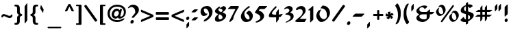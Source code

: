 SplineFontDB: 3.0
FontName: ShmulikCLM
FullName: Shmulik CLM
FamilyName: Shmulik CLM
Weight: Medium
Copyright: In memory of Shmuel Katz (August 18, 1926 - March 26, 2010) the Israeli artist, ilustrator and cartoonist. This font is inspired by the letter forms of his hand drawn "Passover Hagadah" for the Kibutzim. \n\nCopyright 2010 by Yoram Gnat (yoram.gnat@gmail.com). Distributed under the terms of GNU General Public License version 2(http://www.gnu.org/licenses/gpl.html). \n\nHebrew vowel marks positioning algorithms Copyright 2010 by Yoram Gnat 2010. (yoram.gnat@gmail.com. \n\nAs a special exception, if you create a document which uses this font, and embed this font or unaltered portions of this font into the document, this font does not by itself cause the resulting document to be covered by the GNU General Public License. This exception does not however invalidate any other reasons why the document might be covered by the GNU General Public License. If you modify this font, you may extend this exception to your version of the font, but you are not obligated to do so. If you do not wish to do so, delete this exception statement from your version. \n\n
Version: 0.120
ItalicAngle: 0
UnderlinePosition: -1228
UnderlineWidth: 184
Ascent: 1638
Descent: 410
LayerCount: 2
Layer: 0 0 "Back"  1
Layer: 1 0 "Fore"  0
NeedsXUIDChange: 1
UniqueID: 4247518
FSType: 0
OS2Version: 0
OS2_WeightWidthSlopeOnly: 0
OS2_UseTypoMetrics: 0
CreationTime: 1235598109
ModificationTime: 1292944793
PfmFamily: 17
TTFWeight: 400
TTFWidth: 5
LineGap: 184
VLineGap: 0
OS2TypoAscent: 0
OS2TypoAOffset: 1
OS2TypoDescent: 0
OS2TypoDOffset: 1
OS2TypoLinegap: 184
OS2WinAscent: 0
OS2WinAOffset: 1
OS2WinDescent: 50
OS2WinDOffset: 1
HheadAscent: 0
HheadAOffset: 1
HheadDescent: 0
HheadDOffset: 1
OS2Vendor: 'PfEd'
Lookup: 4 1 0 "'ccmp' YodHiriq bug in Hebrew Script"  {"'ccmp' YodHiriq in Hebrew Script"  } ['ccmp' ('hebr' <'dflt' > ) ]
Lookup: 4 1 0 "'ccmp' Shin dots Compositions"  {"'ccmp' Shin dots Compositions"  } ['ccmp' ('hebr' <'dflt' > ) ]
Lookup: 1 1 0 "'ccmp' Make cantillations transparent"  {"'ccmp' Make cantillations transparent"  } ['ccmp' ('hebr' <'dflt' > ) ]
Lookup: 4 1 0 "'ccmp' Remove empty near meteg"  {"'ccmp' Remove empty near meteg"  } ['ccmp' ('hebr' <'dflt' > ) ]
Lookup: 4 1 0 "'ccmp' Hebrew Standard Substitutions"  {"'ccmp' Shin and Sin dots"  "'ccmp' Vav and Holam"  "'ccmp' Dagesh"  } ['ccmp' ('hebr' <'dflt' > ) ]
Lookup: 4 1 0 "'ccmp' Hebrew Additional Substitutions"  {"'ccmp' Dagesh in additional letters"  "'ccmp' Final Kaf"  "'ccmp' Yod Ligatures"  "'ccmp' Alef Lamed"  } ['ccmp' ('hebr' <'dflt' > ) ]
Lookup: 6 1 0 "'ccmp'Alternate Ayin Substitutions"  {"'ccmp'Ayin to Alternate Ayin substitution-1"  "'ccmp'Ayin to Alternate Ayin substitution-2"  } ['ccmp' ('hebr' <'dflt' > ) ]
Lookup: 1 1 0 "Alternate Ayin Substitution Table"  {"Alternate Ayin Substitution Table"  } []
Lookup: 6 1 0 "'ccmp' meteg tenua reordering"  {"'ccmp' meteg tenua reordering"  } ['ccmp' ('hebr' <'dflt' > ) ]
Lookup: 4 1 0 "meteg-tenua-stage1"  {"meteg-tenua-stage1"  } []
Lookup: 2 1 0 "meteg-tenua-stage2"  {"meteg-tenua-stage2"  } []
Lookup: 6 1 0 "'ccmp' Hebrew Special Decompositions"  {"'ccmp' Final Kaf Decomposition"  "'ccmp' virtual YodHiriq Decomposition"  } ['ccmp' ('hebr' <'dflt' > ) ]
Lookup: 2 1 0 "Special Decompositions Table"  {"Special Decomposition Table"  } []
Lookup: 1 1 0 "'jalt' Justification Alternatives lookup "  {"'jalt' Justification Alternatives lookup -1"  } ['jalt' ('hebr' <'dflt' > ) ]
Lookup: 1 1 0 "'salt' Stylistic Alternatives lookup"  {"'salt' Stylistic Alternatives lookup-1"  } ['salt' ('hebr' <'dflt' > ) ]
Lookup: 258 0 0 "'kern' Horizontal Kerning in Latin"  {"'kern' Horizontal Kerning in Latin"  } []
Lookup: 260 1 0 "'mark' Holam"  {"'mark' Holam"  "'mark' Holam Haser on Vav"  } ['mark' ('hebr' <'dflt' > ) ]
Lookup: 260 1 0 "'mark' Dagesh Specials"  {"'mark' Dagesh Specials"  } ['mark' ('hebr' <'dflt' > ) ]
Lookup: 260 1 0 "'mark' Rafe"  {"'mark' Rafe"  } ['mark' ('hebr' <'dflt' > ) ]
Lookup: 260 1 0 "'mark' Vowels"  {"'mark' Narrow"  "'mark' Qubuts"  "'mark' Wide"  "'mark' Hatafim"  } ['mark' ('hebr' <'dflt' > ) ]
Lookup: 264 1 0 "'mark' Meteg with TsadiFinal and Qof Repositioning"  {"'mark' Meteg with TsadiFinal and Qof Rule"  } ['mark' ('hebr' <'dflt' > ) ]
Lookup: 260 1 0 "Meteg Reposition Anchor"  {"Meteg Reposition Anchor"  } []
Lookup: 264 1 0 "'mark' Vowel Reposition"  {"'mark' Vowel Reposition"  } ['mark' ('hebr' <'dflt' > ) ]
Lookup: 260 1 0 "Vowel Reposition Anchor"  {"Vowel Repositioning Anchor"  } []
Lookup: 264 1 0 "'mkmk' Meteg after Vowel Positionig"  {"'mkmk' Meteg after Vowel Positionig"  "'mkmk' Meteg after Vowel and rafe Positionig"  "'mkmk' Meteg after empty and Vowel Positionig"  "'mkmk' Meteg after Vowel and Rafe Positionig"  } ['mkmk' ('hebr' <'dflt' > ) ]
Lookup: 262 1 0 "Meteg to Vowel Anchor"  {"Meteg to Vowel Anchor"  } []
Lookup: 264 1 0 "'mark' Patah Hiriq in Jerusalem"  {"'mark' Patah Hiriq in Jerusalem"  } ['mark' ('hebr' <'dflt' > ) ]
Lookup: 260 1 0 "Hiriq after Patah in Jerusalem Anchor"  {"Hiriq after Patah in Jerusalem Anchor"  } []
MarkAttachClasses: 1
DEI: 91125
ChainPos2: coverage "'mkmk' Meteg after Vowel and Rafe Positionig"  0 0 0 1
 1 4 0
  Coverage: 5 meteg
  BCoverage: 89 sheva hatafsegol hatafpatah hatafqamats hiriq tsere segol patah qamats qubuts qamatsqatan
  BCoverage: 5 empty
  BCoverage: 4 rafe
  BCoverage: 82 alef bet gimel dalet he kaf pe tav alef.wide daled.wide he.wide khaf.wide tav.wide
 1
  SeqLookup: 0 "Meteg to Vowel Anchor" 
EndFPST
ChainPos2: coverage "'mkmk' Meteg after Vowel and rafe Positionig"  0 0 0 1
 1 3 0
  Coverage: 5 meteg
  BCoverage: 89 sheva hatafsegol hatafpatah hatafqamats hiriq tsere segol patah qamats qubuts qamatsqatan
  BCoverage: 4 rafe
  BCoverage: 82 alef bet gimel dalet he kaf pe tav alef.wide daled.wide he.wide khaf.wide tav.wide
 1
  SeqLookup: 0 "Meteg to Vowel Anchor" 
EndFPST
ChainSub2: coverage "'ccmp' virtual YodHiriq Decomposition"  0 0 0 1
 1 0 0
  Coverage: 15 virtualYodHiriq
 1
  SeqLookup: 0 "Special Decompositions Table" 
EndFPST
ChainPos2: coverage "'mkmk' Meteg after empty and Vowel Positionig"  0 0 0 1
 1 3 0
  Coverage: 5 meteg
  BCoverage: 89 sheva hatafsegol hatafpatah hatafqamats hiriq tsere segol patah qamats qubuts qamatsqatan
  BCoverage: 5 empty
  BCoverage: 659 alef bet gimel dalet he vav zain het tet yod finalkaf kaf lamed finalmem mem finalnun nun samekh ayin finalpe pe finaltsadi tsadi kof resh shin tav ayin.alt alef.wide daled.wide he.wide khaf.wide lamed.wide finalmem.wide resh.wide tav.wide shinshindot shinsindot shindageshshindot shindageshsindot alefpatah alefkamats alefmapiq betdagesh gimeldagesh daleddagesh hedagesh vavdagesh zaindagesh hetdagesh tetdagesh yoddagesh finalkhafdagesh khafdagesh lameddagesh finalmemdagesh memdagseh finalnundagesh nundagesh samekhdagesh ayindagesh finalpedagesh pedagesh uniFB45 tsadidagesh kofdagesh reshdagesh shindagesh tavdagesh betrafe khafrafe perafe ayin.altdagesh
 1
  SeqLookup: 0 "Meteg to Vowel Anchor" 
EndFPST
ChainSub2: coverage "'ccmp' meteg tenua reordering"  0 0 0 1
 1 0 1
  Coverage: 5 meteg
  FCoverage: 89 sheva hatafsegol hatafpatah hatafqamats hiriq tsere segol patah qamats qubuts qamatsqatan
 2
  SeqLookup: 0 "meteg-tenua-stage1" 
  SeqLookup: 0 "meteg-tenua-stage2" 
EndFPST
ChainPos2: coverage "'mkmk' Meteg after Vowel Positionig"  0 0 0 1
 1 2 0
  Coverage: 5 meteg
  BCoverage: 106 sheva hatafsegol hatafpatah hatafqamats hiriq tsere segol patah qamats holam holamhaser qubuts qamatsqatan
  BCoverage: 641 alef bet gimel dalet he vav zain het tet yod finalkaf kaf lamed finalmem mem finalnun nun samekh ayin finalpe pe tsadi resh shin tav ayin.alt alef.wide daled.wide he.wide khaf.wide lamed.wide finalmem.wide resh.wide tav.wide hebrewplussign shinshindot shinsindot shindageshshindot shindageshsindot alefpatah alefkamats alefmapiq betdagesh gimeldagesh daleddagesh hedagesh vavdagesh zaindagesh hetdagesh tetdagesh yoddagesh finalkhafdagesh khafdagesh lameddagesh finalmemdagesh memdagseh finalnundagesh nundagesh samekhdagesh ayindagesh finalpedagesh pedagesh tsadidagesh reshdagesh shindagesh tavdagesh betrafe khafrafe perafe ayin.altdagesh
 1
  SeqLookup: 0 "Meteg to Vowel Anchor" 
EndFPST
ChainPos2: coverage "'mark' Meteg with TsadiFinal and Qof Rule"  0 0 0 1
 1 1 0
  Coverage: 5 meteg
  BCoverage: 89 sheva hatafsegol hatafpatah hatafqamats hiriq tsere segol patah qamats qubuts qamatsqatan
 1
  SeqLookup: 0 "Meteg Reposition Anchor" 
EndFPST
ChainPos2: coverage "'mark' Patah Hiriq in Jerusalem"  0 0 0 1
 1 1 1
  Coverage: 5 hiriq
  BCoverage: 5 patah
  FCoverage: 37 finalmem finalmem.wide finalmemdagesh
 1
  SeqLookup: 0 "Hiriq after Patah in Jerusalem Anchor" 
EndFPST
ChainPos2: coverage "'mark' Vowel Reposition"  0 0 0 1
 1 0 1
  Coverage: 77 hatafsegol hatafpatah hatafqamats tsere segol patah qamats qubuts qamatsqatan
  FCoverage: 5 meteg
 1
  SeqLookup: 0 "Vowel Reposition Anchor" 
EndFPST
ChainSub2: coverage "'ccmp'Ayin to Alternate Ayin substitution-2"  0 0 0 1
 1 0 2
  Coverage: 15 ayin ayindagesh
  FCoverage: 5 meteg
  FCoverage: 77 hatafsegol hatafpatah hatafqamats tsere segol patah qamats qubuts qamatsqatan
 1
  SeqLookup: 0 "Alternate Ayin Substitution Table" 
EndFPST
ChainSub2: coverage "'ccmp'Ayin to Alternate Ayin substitution-1"  0 0 0 1
 1 0 1
  Coverage: 15 ayin ayindagesh
  FCoverage: 77 hatafsegol hatafpatah hatafqamats tsere segol patah qamats qubuts qamatsqatan
 1
  SeqLookup: 0 "Alternate Ayin Substitution Table" 
EndFPST
ChainSub2: coverage "'ccmp' Final Kaf Decomposition"  0 0 0 1
 1 0 1
  Coverage: 28 finalkafsheva finalkafqamats
  FCoverage: 12 dagesh meteg
 1
  SeqLookup: 0 "Special Decompositions Table" 
EndFPST
GaspTable: 3 8 0 16 1 65535 3
Encoding: Custom
Compacted: 1
UnicodeInterp: none
NameList: Adobe Glyph List
DisplaySize: -48
AntiAlias: 1
FitToEm: 1
WidthSeparation: 307
WinInfo: 0 26 10
BeginPrivate: 1
BlueValues 33 [-20 0 260 280 800 825 1030 1050]
EndPrivate
Grid
-27 1152 m 25
 1917 1152 l 25
-64.4805 534 m 25
 1236 534 l 25
16.5195 -60 m 25
 1317 -60 l 25
4.51953 1221 m 25
 1305 1221 l 25
-22.4805 810 m 25
 1278 810 l 25
-1.48047 1050 m 25
 1299 1050 l 25
-195 -74 m 25
 305 -388 l 25
-359 -506 m 25
 1644 -506 l 25
-352 -148 m 25
 1678 -148 l 25
-64.4805 594 m 25
 1236 594 l 25
EndSplineSet
AnchorClass2: "Q"  "'mark' Qubuts" "R"  "'mark' Rafe" "D"  "'mark' Dagesh Specials" "H"  "'mark' Hatafim" "W"  "'mark' Wide" "N"  "'mark' Narrow" "J1"  "Hiriq after Patah in Jerusalem Anchor" "M1"  "Meteg Reposition Anchor" "VR"  "Vowel Repositioning Anchor" "M2V"  "Meteg to Vowel Anchor" "Holam_Haser_on_Vav"  "'mark' Holam Haser on Vav" "Holam"  "'mark' Holam" 
BeginChars: 203 202

StartChar: space
Encoding: 1 32 0
Width: 650
VWidth: -58
Flags: W
LayerCount: 2
EndChar

StartChar: exclam
Encoding: 2 33 1
Width: 500
VWidth: 1856
Flags: W
HStem: -18 270<176.25 335.125>
VStem: 139 230<14.8746 214.58 548.25 1150.47>
LayerCount: 2
Fore
SplineSet
139 1086 m 2
 139 1104 147 1140 158 1151 c 10
 320 1313 l 17
 329 1324 341 1327 348 1327 c 0
 362 1327 368 1325 368 1211 c 2
 368 620 l 2
 368 602 368 590 357 579 c 10
 189 415 l 17
 180 404 169 400 161 400 c 0
 147 400 139 402 139 516 c 2
 139 1086 l 2
139 96 m 0
 139 184 194 252 266 252 c 0
 310 252 369 210 369 129 c 0
 369 49 321 -18 242 -18 c 0
 204 -18 139 17 139 96 c 0
EndSplineSet
EndChar

StartChar: quotedbl
Encoding: 3 34 2
Width: 693
VWidth: 58
Flags: W
HStem: 820 569
VStem: 124 184<954.906 1253.09> 400 184<952.625 1253.09>
LayerCount: 2
Fore
SplineSet
417 820 m 0
 406 820 400 825 400 936 c 2
 400 1188 l 2
 400 1206 415 1217 424 1228 c 10
 540 1374 l 17
 551 1385 561 1389 568 1389 c 0
 581 1389 584 1388 584 1273 c 2
 584 1020 l 2
 584 1002 570 991 561 980 c 10
 445 834 l 17
 434 823 424 820 417 820 c 0
141 820 m 0
 130 820 124 825 124 936 c 2
 124 1188 l 2
 124 1206 139 1217 148 1228 c 10
 264 1374 l 17
 275 1385 285 1389 292 1389 c 0
 304 1389 308 1388 308 1273 c 2
 308 1020 l 2
 308 1002 293 991 284 980 c 10
 168 834 l 17
 157 823 148 820 141 820 c 0
EndSplineSet
EndChar

StartChar: numbersign
Encoding: 4 35 3
Width: 1370
VWidth: 13
Flags: W
HStem: 403 158<171.078 419 577 760 920 1158> 766 159<199.078 419 577 760 920 1188.19>
VStem: 419 158<163 403 561 766 926 1149.92> 760 160<174 403 561 766 926 1159>
LayerCount: 2
Fore
SplineSet
920 403 m 1
 920 248 l 2
 920 230 910 220 901 209 c 10
 799 69 l 17
 790 60 782 54 776 54 c 2
 773 54 l 2
 764 54 760 60 760 167 c 2
 760 403 l 1
 577 403 l 1
 577 237 l 2
 577 219 568 207 559 198 c 9
 456 58 l 18
 449 47 439 44 433 44 c 2
 430 44 l 2
 421 44 419 49 419 156 c 2
 419 403 l 1
 166 403 l 2
 55 403 54 407 54 418 c 0
 54 423 58 432 69 441 c 10
 208 545 l 18
 219 554 229 561 247 561 c 2
 419 561 l 1
 419 766 l 1
 194 766 l 2
 83 766 81 768 81 781 c 0
 81 786 88 796 97 805 c 9
 236 908 l 18
 247 915 257 925 275 925 c 2
 419 925 l 1
 419 1074 l 2
 419 1092 426 1102 435 1113 c 10
 539 1252 l 17
 548 1261 558 1268 563 1268 c 0
 574 1268 577 1266 577 1155 c 2
 577 926 l 1
 760 926 l 1
 760 1085 l 2
 760 1103 769 1115 778 1124 c 9
 882 1264 l 18
 891 1275 899 1278 906 1278 c 0
 917 1278 920 1277 920 1166 c 2
 920 925 l 1
 1193 925 l 2
 1300 925 1305 922 1305 913 c 2
 1305 909 l 2
 1305 904 1302 895 1291 886 c 10
 1151 782 l 18
 1142 775 1130 766 1112 766 c 2
 920 766 l 1
 920 561 l 1
 1165 561 l 2
 1272 561 1278 559 1278 550 c 2
 1278 547 l 2
 1278 541 1274 531 1263 524 c 10
 1123 422 l 18
 1112 413 1102 403 1084 403 c 2
 920 403 l 1
760 561 m 1
 760 766 l 1
 577 766 l 1
 577 561 l 1
 760 561 l 1
EndSplineSet
EndChar

StartChar: dollar
Encoding: 5 36 4
Width: 1123
VWidth: 1856
Flags: W
HStem: -5 205<378.474 467> 1051 21G<768.5 807.676>
VStem: 80 249<768.5 1019.8> 467 164<-150.65 -5 200 526 817 1172 1322 1450.46> 779 278<299.5 549.5>
LayerCount: 2
Fore
SplineSet
779 356 m 0
 779 442 726 512 631 526 c 1
 631 187 l 1
 721 211 779 243 779 356 c 0
467 1172 m 1
 395 1172 329 1076 329 980 c 0
 329 916 377 817 467 817 c 1
 467 1172 l 1
467 589 m 1
 235 659 80 691 80 846 c 0
 80 1084 286 1198 467 1277 c 1
 467 1373 l 2
 467 1438 554 1487 600 1487 c 0
 616 1487 632 1481 632 1466 c 1
 632 1322 l 1
 666 1322 690 1329 718 1329 c 0
 946 1329 960 1237 970 1207 c 0
 972 1200 974 1195 974 1187 c 1
 779 1051 l 1
 758 1051 742 1059 731 1070 c 1
 718 1086 l 2
 681 1130 679 1146 631 1172 c 1
 631 792 l 1
 758 755 851 724 956 678 c 1
 1006 638 1057 592 1057 507 c 0
 1057 315 782 114 631 38 c 1
 631 -76 l 2
 631 -136 552 -184 506 -184 c 0
 492 -184 467 -180 467 -168 c 2
 467 -5 l 1
 440 -5 l 1
 346 -5 l 2
 265 -5 65 48 65 164 c 1
 283 378 l 1
 304 378 320 370 327 354 c 2
 338 326 l 1
 380 206 427 200 467 200 c 1
 467 589 l 1
EndSplineSet
EndChar

StartChar: percent
Encoding: 6 37 5
Width: 1861
VWidth: 1856
Flags: W
HStem: 30 142<1355.76 1484.02> 456 143<370.937 498.022> 740 144<1340.99 1576> 1165 144<353.67 593>
VStem: 79 191<713.447 932.746> 617 181<730 949.157> 1063 194<287.257 507.009> 1602 182<303 522.974>
LayerCount: 2
Fore
SplineSet
1306 717 m 1
 1303 714 1292 712 1281 712 c 0
 1265 712 1246 718 1246 732 c 0
 1246 746 1266 766 1276 777 c 0
 1342 850 1382 884 1494 884 c 0
 1658 884 1784 684 1784 513 c 0
 1784 305 1544 30 1336 30 c 0
 1206 30 1091 181 1063 336 c 1
 1063 353 l 2
 1063 520 1204 618 1276 662 c 0
 1320 690 1310 649 1299 631 c 1
 1266 564 1257 537 1257 471 c 2
 1257 462 l 2
 1257 312 1347 172 1465 172 c 2
 1475 172 l 2
 1557 172 1602 279 1602 327 c 0
 1602 480 1484 740 1364 740 c 0
 1341 740 1306 717 1306 717 c 1
323 1145 m 1
 319 1141 306 1138 295 1138 c 0
 279 1138 260 1144 260 1158 c 0
 260 1177 290 1203 291 1204 c 0
 358 1278 398 1309 511 1309 c 0
 675 1309 798 1110 798 939 c 0
 798 731 558 456 350 456 c 0
 219 456 105 609 79 764 c 1
 79 778 l 2
 79 946 219 1044 291 1088 c 0
 335 1116 325 1076 315 1058 c 1
 281 992 270 963 270 896 c 2
 270 887 l 2
 270 738 363 599 481 599 c 2
 488 599 l 2
 571 599 617 706 617 754 c 0
 617 907 497 1165 378 1165 c 0
 355 1165 323 1145 323 1145 c 1
1353 1285 m 0
 1388 1285 1417 1258 1417 1225 c 0
 1417 1212 1413 1196 1404 1183 c 2
 555 30 l 2
 540 9 519 3 501 3 c 0
 466 3 439 30 439 65 c 0
 439 77 442 93 451 105 c 2
 1301 1255 l 2
 1315 1276 1335 1285 1353 1285 c 0
EndSplineSet
EndChar

StartChar: ampersand
Encoding: 7 38 6
Width: 1475
VWidth: 1851
Flags: W
HStem: -17 205<463.953 748.639> 584 179<388.197 866 1114 1282.54> 1096 140<462.897 774.988>
VStem: 92 228<184 426.112 826.795 957.805> 866 237<307.984 584 764 777>
LayerCount: 2
Fore
SplineSet
646 584 m 2
 410 584 320 550 320 413 c 0
 320 267 525 188 646 188 c 2
 711 188 l 1
 806 199 866 223 866 306 c 2
 866 584 l 1
 646 584 l 2
670 1236 m 0
 899 1236 903 1164 903 1148 c 2
 903 1133 l 1
 885 1098 783 1019 741 978 c 1
 720 978 705 988 695 1006 c 1
 683 1024 l 2
 642 1083 591 1096 489 1096 c 0
 436 1096 318 1064 318 941 c 0
 318 911 327 816 436 785 c 0
 508 764 541 763 676 763 c 2
 875 763 l 1
 875 777 l 1
 1087 948 l 1
 1103 948 1114 940 1114 920 c 2
 1114 764 l 1
 1385 764 l 2
 1414 764 1432 758 1432 740 c 1
 1284 602 l 1
 1253 591 1217 584 1179 584 c 2
 1103 584 l 1
 1103 533 l 2
 1103 396 1093 294 922 141 c 0
 784 18 662 -17 539 -17 c 0
 402 -17 92 75 92 293 c 0
 92 402 168 484 280 562 c 2
 310 584 l 1
 270 606 l 2
 227 631 92 704 92 840 c 0
 92 1006 359 1146 368 1150 c 2
 480 1199 l 1
 552 1224 605 1236 670 1236 c 0
EndSplineSet
EndChar

StartChar: quotesingle
Encoding: 8 39 7
Width: 417
VWidth: 58
Flags: W
HStem: 820 569
VStem: 124 185<954.906 1253.09>
LayerCount: 2
Fore
SplineSet
141 820 m 0
 131 820 124 825 124 936 c 2
 124 1188 l 2
 124 1206 140 1217 149 1228 c 10
 265 1374 l 17
 275 1385 285 1389 293 1389 c 0
 305 1389 309 1388 309 1273 c 2
 309 1020 l 2
 309 1002 294 991 285 980 c 10
 169 834 l 17
 158 823 149 820 141 820 c 0
EndSplineSet
EndChar

StartChar: parenleft
Encoding: 9 40 8
Width: 564
VWidth: 1853
Flags: W
VStem: 114 209<360.787 987.226>
LayerCount: 2
Fore
SplineSet
323 707 m 0
 323 350 438 167 501 56 c 1
 510 44 527 26 527 -19 c 1
 522 -19 400 -170 389 -170 c 0
 361 -170 336 -158 316 -128 c 1
 300 -104 l 2
 140 151 114 346 114 582 c 0
 114 872 154 1032 256 1234 c 1
 302 1342 414 1422 467 1422 c 0
 485 1422 494 1414 494 1391 c 0
 494 1380 490 1364 483 1343 c 1
 450 1278 l 1
 365 1108 323 974 323 707 c 0
EndSplineSet
EndChar

StartChar: parenright
Encoding: 10 41 9
Width: 576
VWidth: 1853
Flags: W
VStem: 256 208<262.52 892.519>
LayerCount: 2
Fore
SplineSet
256 545 m 0
 256 1024 51 1177 51 1271 c 1
 190 1422 l 1
 217 1422 243 1410 263 1380 c 1
 278 1356 l 1
 438 1101 464 906 464 670 c 0
 464 380 424 213 322 10 c 1
 276 -97 167 -170 114 -170 c 0
 96 -170 84 -162 84 -139 c 0
 84 -128 89 -112 96 -91 c 1
 128 -26 l 2
 213 144 256 278 256 545 c 0
EndSplineSet
EndChar

StartChar: asterisk
Encoding: 11 42 10
Width: 775
VWidth: 1840
Flags: W
HStem: 501 183<498.722 641.069>
VStem: 260 169<585.781 760.291>
LayerCount: 2
Fore
SplineSet
260 698 m 2
 260 720 l 2
 260 759 358 782 421 782 c 0
 451 782 473 777 473 764 c 2
 473 761 l 1
 456 719 l 2
 438 671 429 633 429 584 c 1
 464 622 488 650 543 673 c 1
 563 682 l 2
 566 684 574 684 578 684 c 0
 629 684 692 571 692 523 c 0
 692 511 686 501 675 501 c 2
 594 501 l 2
 554 501 534 495 497 485 c 1
 543 464 589 434 627 390 c 2
 642 374 l 2
 645 368 648 360 648 355 c 0
 648 307 554 234 508 234 c 0
 497 234 485 240 483 251 c 2
 473 295 l 2
 465 323 449 353 419 392 c 1
 419 341 407 296 377 246 c 1
 364 226 l 2
 358 219 348 216 336 216 c 0
 276 216 161 276 161 307 c 0
 161 311 163 316 168 318 c 1
 205 344 l 1
 248 372 277 397 307 436 c 1
 279 431 259 425 230 425 c 0
 203 425 184 425 156 431 c 2
 133 434 l 1
 111 441 102 468 102 501 c 0
 102 566 133 652 156 652 c 1
 156 652 159 650 161 650 c 1
 195 622 l 2
 233 591 265 568 311 554 c 1
 285 596 260 638 260 698 c 2
EndSplineSet
EndChar

StartChar: plus
Encoding: 12 43 11
Width: 924
VWidth: 1843
Flags: W
HStem: 445 155<91.2567 392 548 848.955>
VStem: 392 155<146.469 445 600 903.743>
LayerCount: 2
Fore
SplineSet
392 445 m 1
 136 445 l 2
 103 445 87 484 87 522 c 0
 87 561 103 600 136 600 c 2
 392 600 l 1
 392 859 l 2
 392 892 430 908 469 908 c 0
 508 908 547 892 547 859 c 2
 547 600 l 1
 805 600 l 2
 838 600 853 561 853 522 c 0
 853 484 838 445 805 445 c 2
 548 445 l 1
 548 192 l 2
 548 159 508 142 469 142 c 0
 430 142 392 159 392 192 c 2
 392 445 l 1
EndSplineSet
EndChar

StartChar: comma
Encoding: 13 44 12
Width: 436
VWidth: -76
Flags: W
HStem: -484 484
VStem: 109 199<-348.094 -135.906>
LayerCount: 2
Fore
SplineSet
109 -202 m 2
 109 -184 120 -172 131 -161 c 10
 260 -15 l 18
 271 -4 283 0 290 0 c 0
 304 0 308 -3 308 -117 c 2
 308 -283 l 2
 308 -301 297 -312 286 -323 c 10
 157 -469 l 18
 146 -480 134 -484 127 -484 c 2
 123 -484 l 2
 113 -484 109 -479 109 -368 c 2
 109 -202 l 2
EndSplineSet
EndChar

StartChar: hyphen
Encoding: 14 45 13
Width: 1056
VWidth: 1843
Flags: W
HStem: 400 234<244.344 813.375>
LayerCount: 2
Fore
SplineSet
936 634 m 1
 971 634 980 607 949 579 c 9
 794 424 l 17
 778 412 769 400 744 400 c 2
 125 400 l 2
 90 400 80 428 112 456 c 9
 266 611 l 17
 283 623 292 634 317 634 c 1
 936 634 l 1
EndSplineSet
EndChar

StartChar: period
Encoding: 15 46 14
Width: 429
VWidth: 1782
Flags: W
HStem: -225 279<134.748 281.1>
VStem: 83 251<-172.283 1.31445>
LayerCount: 2
Fore
SplineSet
83 -112 m 0
 83 -31 150 54 231 54 c 0
 296 54 334 -2 334 -61 c 0
 334 -149 257 -225 185 -225 c 0
 120 -225 83 -173 83 -112 c 0
EndSplineSet
EndChar

StartChar: slash
Encoding: 16 47 15
Width: 1055
VWidth: 1858
Flags: W
LayerCount: 2
Fore
SplineSet
158 28 m 0
 108 28 42 81 42 129 c 0
 42 140 46 154 53 164 c 2
 840 1288 l 2
 853 1306 871 1314 891 1314 c 0
 943 1314 1008 1262 1008 1211 c 0
 1008 1200 1004 1188 997 1178 c 2
 210 54 l 2
 197 36 178 28 158 28 c 0
EndSplineSet
EndChar

StartChar: zero
Encoding: 17 48 16
Width: 1207
VWidth: 2141
Flags: W
HStem: 0 216<513.603 640.462>
VStem: 85 243<429.089 657.154> 881 233<397 783.566>
LayerCount: 2
Fore
SplineSet
465 974 m 1
 419 880 328 719 328 624 c 2
 328 611 l 2
 328 399 489 216 658 216 c 2
 671 216 l 2
 791 216 881 362 881 432 c 0
 881 727 847 1055 393 1055 c 1
 553 1263 l 1
 955 1263 1114 946 1114 701 c 0
 1114 404 769 0 470 0 c 0
 284 0 124 227 85 450 c 1
 85 472 l 2
 85 599 182 800 251 874 c 1
 465 974 l 1
EndSplineSet
EndChar

StartChar: one
Encoding: 18 49 17
Width: 570
VWidth: 7
Flags: W
VStem: 194 236<133.75 897.062>
LayerCount: 2
Fore
SplineSet
50 915 m 0
 50 943 249 1098 374 1213 c 0
 398 1235 397 1232 406 1232 c 0
 420 1232 430 1221 430 1200 c 2
 430 185 l 2
 430 167 407 155 397 144 c 10
 228 -20 l 17
 219 -31 209 -35 201 -35 c 0
 194 -35 194 -35 194 -20 c 2
 194 874 l 2
 194 878 199 918 166 903 c 1
 110 883 l 1
 107 883 l 2
 86 883 50 909 50 915 c 0
EndSplineSet
EndChar

StartChar: two
Encoding: 19 50 18
Width: 959
VWidth: 2137
Flags: W
HStem: 0 244<399 751> 1006 238<324.791 545.351>
VStem: 609 220<724.258 940.777>
LayerCount: 2
Fore
SplineSet
39 62 m 1
 39 71 46 82 57 93 c 1
 69 110 l 1
 189 260 609 485 609 763 c 2
 609 784 l 2
 609 987 486 1006 384 1006 c 0
 280 1006 207 925 174 925 c 0
 139 925 104 962 104 1000 c 0
 104 1011 108 1023 115 1032 c 2
 129 1050 l 1
 169 1115 345 1244 500 1244 c 0
 745 1244 829 1054 829 914 c 2
 829 906 l 2
 829 667 674 597 399 244 c 1
 912 244 l 9
 751 0 l 17
 751 0 380 0 211 0 c 1
 157 0 39 33 39 62 c 1
EndSplineSet
EndChar

StartChar: three
Encoding: 20 51 19
Width: 831
VWidth: 2141
Flags: W
HStem: 1049 184<247.249 481.5>
VStem: 522 232<287.867 468.418>
LayerCount: 2
Fore
SplineSet
682 1006 m 0
 682 837 502 763 502 725 c 0
 502 712 530 711 541 708 c 1
 678 676 754 586 754 447 c 0
 754 166 427 76 241 -28 c 1
 218 -39 200 -42 186 -42 c 0
 165 -42 154 -35 154 -22 c 0
 154 -8 167 14 206 32 c 1
 320 98 522 208 522 331 c 2
 522 352 l 2
 522 519 346 552 200 570 c 1
 152 570 126 585 126 603 c 0
 126 621 149 644 195 662 c 1
 270 695 417 767 438 881 c 1
 438 890 l 2
 438 973 347 1049 253 1049 c 0
 206 1049 89 986 69 986 c 0
 52 986 44 996 44 1010 c 0
 44 1026 54 1049 80 1071 c 1
 145 1122 269 1233 406 1233 c 3
 557 1233 682 1141 682 1006 c 0
EndSplineSet
EndChar

StartChar: four
Encoding: 21 52 20
Width: 1153
VWidth: 6
Flags: W
HStem: 347 206<334.926 621>
VStem: 75 236<407 769.5> 621 197<129.656 347 555 790.469>
LayerCount: 2
Fore
SplineSet
656 1134 m 0
 656 1048 311 845 311 644 c 0
 311 561 469 553 621 553 c 1
 621 718 l 2
 621 740 635 753 646 766 c 9
 775 940 l 17
 786 953 798 959 805 959 c 0
 820 959 823 957 823 819 c 2
 823 555 l 1
 1078 616 l 1
 1083 616 l 2
 1099 616 1105 604 1105 588 c 1
 1098 557 1020 470 971 404 c 1
 923 370 862 370 818 365 c 1
 818 205 l 2
 818 182 804 170 793 157 c 9
 665 -18 l 17
 654 -31 642 -36 635 -36 c 2
 631 -36 l 2
 621 -36 621 -28 621 104 c 2
 621 347 l 1
 276 347 l 2
 186 347 75 354 75 460 c 0
 75 694 521 1144 570 1190 c 0
 579 1197 589 1200 598 1200 c 0
 628 1200 656 1169 656 1134 c 0
EndSplineSet
EndChar

StartChar: five
Encoding: 22 53 21
Width: 1013
VWidth: 7
Flags: W
HStem: -38 92<108.874 240.51> 1007 234<395.07 819.375>
VStem: 461 283<297.438 495.402>
LayerCount: 2
Fore
SplineSet
744 460 m 0
 744 149 283 -38 177 -38 c 0
 133 -38 107 -23 107 0 c 0
 107 16 123 36 162 54 c 1
 250 98 461 200 461 312 c 0
 461 557 320 585 149 677 c 1
 127 690 l 2
 114 697 53 726 53 752 c 1
 382 1241 l 1
 942 1241 l 2
 977 1241 986 1214 955 1186 c 9
 800 1031 l 17
 784 1019 775 1007 751 1007 c 2
 455 1007 l 2
 422 1007 356 921 356 898 c 0
 356 884 366 873 392 873 c 1
 558 831 744 664 744 460 c 0
EndSplineSet
EndChar

StartChar: six
Encoding: 23 54 22
Width: 1058
VWidth: 2139
Flags: W
HStem: 0 195<365 705.071>
VStem: 85 259<303 618.311> 735 245<270.579 567.5>
LayerCount: 2
Fore
SplineSet
672 876 m 1
 818 876 980 632 980 503 c 0
 980 169 766 0 460 0 c 0
 270 0 85 188 85 418 c 0
 85 816 603 1171 656 1211 c 1
 669 1218 682 1222 693 1222 c 0
 728 1222 752 1191 752 1159 c 0
 752 1141 743 1120 722 1108 c 1
 564 1001 344 877 344 606 c 0
 344 462 468 195 639 195 c 3
 696 195 735 240 735 290 c 0
 735 489 562 627 468 682 c 1
 672 876 l 1
EndSplineSet
EndChar

StartChar: seven
Encoding: 24 55 23
Width: 901
VWidth: 9
Flags: W
HStem: -18 21G<179 231> 986 234<196.625 601>
LayerCount: 2
Fore
SplineSet
792 1220 m 2
 831 1220 861 1196 861 1165 c 0
 861 1150 850 1133 840 1117 c 0
 694 879 442 464 442 232 c 2
 442 218 l 1
 432 177 269 35 193 -18 c 1
 165 -18 147 -4 147 28 c 0
 147 52 156 86 180 130 c 1
 601 986 l 1
 73 986 l 2
 38 986 29 1013 61 1041 c 9
 216 1196 l 17
 232 1209 241 1220 265 1220 c 2
 792 1220 l 2
EndSplineSet
EndChar

StartChar: eight
Encoding: 25 56 24
Width: 1033
VWidth: 2140
Flags: W
HStem: 14 188<244 532.143> 1138 66<444.692 471.834>
VStem: 91 258<156.5 432.5 776.5 988> 661 268<335.673 567.5 883 1113.5>
LayerCount: 2
Fore
SplineSet
661 342 m 3
 661 467 533 565 433 591 c 1
 373 534 349 471 349 394 c 3
 349 294 381 202 483 202 c 3
 557 202 661 274 661 342 c 3
494 1030 m 0
 476 1030 463 1022 446 1022 c 0
 430 1022 417 1032 417 1048 c 1
 713 1234 l 1
 809 1234 925 1155 925 1072 c 0
 925 958 733 801 656 740 c 1
 774 698 929 641 929 494 c 0
 929 226 566 14 315 14 c 0
 173 14 91 95 91 218 c 0
 91 420 232 499 345 606 c 1
 253 641 94 709 94 844 c 0
 94 980 366 1182 435 1204 c 1
 439 1204 489 1160 489 1143 c 0
 489 1142 489 1139 487 1138 c 0
 415 1090 352 1011 352 965 c 0
 352 873 457 782 571 764 c 1
 606 810 661 862 661 904 c 0
 661 974 549 1030 494 1030 c 0
EndSplineSet
EndChar

StartChar: nine
Encoding: 26 57 25
Width: 1082
VWidth: 2139
Flags: W
HStem: 452 180<246 537> 1051 192<357.317 716>
VStem: 91 243<711 991.746> 727 261<562.208 817.356>
LayerCount: 2
Fore
SplineSet
369 164 m 1
 388 177 l 1
 500 256 727 395 727 594 c 3
 727 794 609 1051 432 1051 c 3
 356 1051 334 982 334 940 c 3
 334 835 419 632 530 632 c 0
 544 632 589 646 599 650 c 1
 580 544 l 1
 504 504 434 452 327 452 c 0
 165 452 91 655 91 767 c 0
 91 1044 248 1243 607 1243 c 3
 825 1243 988 1006 988 798 c 0
 988 346 574 118 471 61 c 1
 446 48 l 1
 415 38 344 29 323 29 c 1
 369 164 l 1
EndSplineSet
EndChar

StartChar: colon
Encoding: 27 58 26
Width: 649
VWidth: 2
Flags: W
HStem: 122 234<244.625 406.375> 730 234<237.625 400.375>
LayerCount: 2
Fore
SplineSet
528 356 m 2
 563 356 573 329 542 301 c 9
 387 146 l 17
 371 134 361 122 336 122 c 2
 121 122 l 2
 86 122 77 150 109 178 c 9
 264 332 l 17
 280 345 289 356 313 356 c 2
 528 356 l 2
523 964 m 2
 558 964 568 937 536 909 c 9
 381 754 l 17
 365 742 355 730 331 730 c 2
 116 730 l 2
 81 730 71 757 102 785 c 9
 257 940 l 17
 273 952 283 964 308 964 c 2
 523 964 l 2
EndSplineSet
EndChar

StartChar: semicolon
Encoding: 28 59 27
Width: 428
VWidth: 1790
Flags: W
HStem: 169 264<135.25 281.583>
VStem: 90 237<215.249 386.365> 113 199<-324.094 -112.078>
LayerCount: 2
Fore
SplineSet
113 -178 m 2xa0
 113 -160 124 -148 135 -137 c 10
 264 8 l 18
 275 19 287 23 294 23 c 0
 308 23 312 21 312 -93 c 2
 312 -259 l 2
 312 -277 301 -288 290 -299 c 10
 161 -445 l 18
 150 -456 138 -460 131 -460 c 2
 128 -460 l 2
 117 -460 113 -455 113 -344 c 2
 113 -178 l 2xa0
90 276 m 0xc0
 90 368 164 433 230 433 c 0
 291 433 327 384 327 326 c 0
 327 233 253 169 187 169 c 0
 125 169 90 216 90 276 c 0xc0
EndSplineSet
EndChar

StartChar: less
Encoding: 29 60 28
Width: 1099
VWidth: 1837
Flags: W
HStem: -12 21G<980 990>
LayerCount: 2
Fore
SplineSet
304 460 m 1
 972 171 l 1
 997 162 1009 108 1009 62 c 0
 1009 24 999 -12 981 -12 c 0
 979 -12 974 -6 972 -6 c 2
 98 372 l 1
 80 381 72 416 72 455 c 0
 72 495 81 539 102 548 c 2
 976 930 l 2
 978 930 981 932 983 932 c 0
 1004 932 1013 897 1013 859 c 0
 1013 813 1000 759 976 750 c 1
 304 460 l 1
EndSplineSet
EndChar

StartChar: equal
Encoding: 30 61 29
Width: 1220
VWidth: 1836
Flags: W
HStem: 175 202<134.691 1107.26> 543 201<129.624 1101.96>
LayerCount: 2
Fore
SplineSet
187 175 m 2
 146 175 124 226 124 275 c 0
 124 325 146 377 187 377 c 2
 1055 377 l 2
 1098 377 1117 325 1117 275 c 0
 1117 226 1098 175 1055 175 c 2
 187 175 l 2
181 543 m 2
 141 543 119 595 119 644 c 0
 119 694 141 744 181 744 c 2
 1050 744 l 2
 1092 744 1112 694 1112 644 c 0
 1112 595 1092 543 1050 543 c 2
 181 543 l 2
EndSplineSet
EndChar

StartChar: greater
Encoding: 31 62 30
Width: 1095
VWidth: 1837
Flags: W
HStem: -12 21G<109 119>
LayerCount: 2
Fore
SplineSet
795 460 m 1
 123 750 l 1
 99 759 86 813 86 859 c 0
 86 897 93 932 114 932 c 0
 116 932 121 930 123 930 c 2
 995 548 l 2
 1016 539 1027 495 1027 455 c 0
 1027 416 1019 381 1001 372 c 1
 127 -6 l 2
 125 -6 120 -12 118 -12 c 0
 100 -12 90 24 90 62 c 0
 90 108 102 162 127 171 c 1
 795 460 l 1
EndSplineSet
EndChar

StartChar: question
Encoding: 32 63 31
Width: 940
VWidth: 1851
Flags: W
HStem: 160 3<355.236 372.718> 1148 186<239.501 441.588>
VStem: 225 251<-65.8417 106.607> 589 270<749.034 981.318>
LayerCount: 2
Fore
SplineSet
225 -6 m 0
 225 77 303 163 355 163 c 0
 360 163 367 162 373 160 c 1
 438 160 476 104 476 45 c 0
 476 -43 399 -120 328 -120 c 0
 284 -120 225 -87 225 -6 c 0
311 1148 m 0
 146 1148 138 1062 96 1062 c 0
 72 1062 39 1077 39 1098 c 0
 39 1103 43 1111 49 1118 c 2
 65 1138 l 1
 158 1245 249 1334 420 1334 c 3
 647 1334 859 1188 859 944 c 0
 859 659 618 541 515 381 c 1
 498 355 l 2
 492 346 485 341 478 341 c 0
 465 341 417 334 376 334 c 0
 345 334 318 339 318 351 c 0
 318 358 322 365 332 385 c 0
 415 540 589 628 589 777 c 0
 589 1000 461 1148 311 1148 c 0
EndSplineSet
EndChar

StartChar: at
Encoding: 33 64 32
Width: 1563
VWidth: 1858
Flags: W
HStem: -11 150<587.997 1077.39> 272 169<632.783 821.014 967.5 1172.4> 878 172<690.806 907.861> 1213 150<584.443 1054.29>
VStem: 100 172<441.811 903.807> 408 181<482.578 765.764> 944 111<476 721> 1324 150<573.36 964.315>
LayerCount: 2
Fore
SplineSet
589 607 m 0
 589 518 641 441 733 441 c 0
 862 441 944 594 944 721 c 0
 944 811 893 878 814 878 c 0
 687 878 589 752 589 607 c 0
834 139 m 0
 1174 139 1177 294 1306 294 c 0
 1347 294 1376 276 1376 255 c 0
 1376 251 1376 246 1372 242 c 2
 1343 207 l 1
 1260 109 1080 -11 823 -11 c 0
 631 -11 455 46 307 186 c 0
 165 321 100 485 100 677 c 0
 100 1064 425 1363 816 1363 c 0
 1168 1363 1474 1182 1474 821 c 0
 1474 642 1421 505 1314 411 c 1
 1229 336 1117 272 989 272 c 0
 946 272 886 292 886 369 c 1
 846 327 770 272 691 272 c 0
 536 272 408 410 408 583 c 0
 408 840 581 1050 797 1050 c 0
 904 1050 967 1000 1008 928 c 1
 1027 981 l 2
 1042 1020 1076 1037 1109 1037 c 0
 1146 1037 1177 1018 1177 990 c 2
 1177 981 l 1
 1055 476 l 1
 1055 452 1064 432 1103 432 c 0
 1196 432 1324 544 1324 763 c 0
 1324 1053 1118 1213 814 1213 c 0
 462 1213 272 972 272 673 c 0
 272 353 486 139 834 139 c 0
EndSplineSet
EndChar

StartChar: bracketleft
Encoding: 34 91 33
Width: 608
VWidth: 1846
Flags: W
HStem: -210 112<372 561.952> 1215 114<372 561.952>
LayerCount: 2
Fore
SplineSet
530 -210 m 2
 215 -210 l 2
 178 -210 154 -186 154 -156 c 2
 154 1270 l 2
 154 1303 180 1329 206 1329 c 2
 530 1329 l 2
 552 1329 563 1302 563 1274 c 0
 563 1244 551 1215 530 1215 c 2
 372 1215 l 1
 372 -98 l 1
 530 -98 l 2
 552 -98 563 -123 563 -151 c 0
 563 -181 551 -210 530 -210 c 2
EndSplineSet
EndChar

StartChar: backslash
Encoding: 35 92 34
Width: 1068
VWidth: 1858
Flags: W
LayerCount: 2
Fore
SplineSet
52 1211 m 0
 52 1263 119 1314 168 1314 c 0
 188 1314 207 1306 220 1288 c 2
 1007 164 l 2
 1014 154 1018 140 1018 129 c 0
 1018 80 951 28 901 28 c 0
 881 28 863 36 850 54 c 2
 63 1178 l 2
 56 1188 52 1200 52 1211 c 0
EndSplineSet
EndChar

StartChar: bracketright
Encoding: 36 93 35
Width: 613
VWidth: 1846
Flags: W
HStem: -210 112<52.0482 242> 1215 114<51.9647 242>
VStem: 51 409<-208.311 -98.0182 1215.02 1328.52>
LayerCount: 2
Fore
SplineSet
84 -210 m 2
 63 -210 51 -181 51 -151 c 0
 51 -123 62 -98 84 -98 c 2
 242 -98 l 1
 242 1215 l 1
 82 1215 l 2
 62 1215 51 1244 51 1274 c 0
 51 1302 60 1329 82 1329 c 2
 409 1329 l 2
 435 1329 460 1303 460 1270 c 2
 460 -156 l 2
 460 -186 436 -210 399 -210 c 2
 84 -210 l 2
EndSplineSet
EndChar

StartChar: asciicircum
Encoding: 37 94 36
Width: 861
VWidth: 1899
Flags: W
HStem: 805 567
VStem: 90 675
LayerCount: 2
Fore
SplineSet
765 843 m 2
 765 841 766 838 766 836 c 0
 766 815 730 805 691 805 c 0
 645 805 593 817 582 843 c 1
 427 1174 l 1
 272 843 l 2
 260 817 208 805 163 805 c 0
 125 805 90 814 90 834 c 0
 90 836 89 840 90 843 c 2
 346 1341 l 1
 355 1363 388 1372 424 1372 c 0
 462 1372 501 1362 512 1341 c 2
 765 843 l 2
EndSplineSet
EndChar

StartChar: underscore
Encoding: 38 95 37
Width: 1383
VWidth: 1748
Flags: W
HStem: -487 123<175.813 1203.49>
LayerCount: 2
Fore
SplineSet
238 -487 m 2
 196 -487 173 -458 173 -427 c 0
 173 -395 196 -364 238 -364 c 2
 1142 -364 l 2
 1186 -364 1206 -395 1206 -427 c 0
 1206 -458 1186 -487 1142 -487 c 2
 238 -487 l 2
EndSplineSet
EndChar

StartChar: grave
Encoding: 39 96 38
Width: 447
VWidth: 49
Flags: W
HStem: 730 573
VStem: 95 245
LayerCount: 2
Fore
SplineSet
311 757 m 17
 306 736 299 730 289 730 c 0
 282 730 268 744 222 823 c 2
 95 1041 l 2
 86 1057 91 1075 95 1089 c 9
 124 1273 l 17
 130 1296 145 1303 149 1303 c 0
 156 1303 169 1284 213 1207 c 2
 340 987 l 2
 349 973 342 956 339 941 c 9
 311 757 l 17
EndSplineSet
EndChar

StartChar: braceleft
Encoding: 40 123 39
Width: 697
VWidth: 1846
Flags: W
HStem: -216 136<466.541 643.883> 485 147<74.0405 200.882> 1192 134<468.48 646.161>
VStem: 247 202<-63.687 438.365 675.627 1176.37>
LayerCount: 2
Fore
SplineSet
544 -80 m 2
 616 -80 l 2
 638 -80 646 -111 646 -144 c 0
 646 -181 636 -216 616 -216 c 2
 466 -216 l 2
 389 -216 247 -148 247 33 c 2
 247 309 l 2
 247 418 176 479 130 485 c 1
 108 485 l 2
 84 485 71 523 71 560 c 0
 71 595 82 632 108 632 c 2
 130 632 l 1
 175 637 247 693 247 803 c 2
 247 1080 l 2
 247 1261 385 1326 466 1326 c 2
 613 1326 l 2
 635 1326 648 1294 648 1259 c 0
 648 1226 637 1192 613 1192 c 2
 544 1192 l 2
 489 1192 449 1155 449 1048 c 2
 449 783 l 2
 449 723 438 663 394 624 c 1
 364 596 328 572 278 558 c 1
 372 524 449 464 449 329 c 2
 449 64 l 2
 449 -46 487 -80 544 -80 c 2
EndSplineSet
EndChar

StartChar: bar
Encoding: 41 124 40
Width: 496
VWidth: 14
Flags: W
VStem: 151 199<63.9219 1266.08>
LayerCount: 2
Fore
SplineSet
151 1189 m 2
 151 1211 163 1224 174 1236 c 9
 302 1411 l 17
 313 1424 325 1430 332 1430 c 0
 346 1430 350 1428 350 1290 c 2
 350 141 l 2
 350 119 339 106 328 94 c 9
 200 -81 l 17
 189 -94 177 -100 170 -100 c 2
 166 -100 l 2
 156 -100 151 -92 151 40 c 2
 151 1189 l 2
EndSplineSet
EndChar

StartChar: braceright
Encoding: 42 125 41
Width: 686
VWidth: 1846
Flags: W
HStem: -216 136<59.2909 237.459> 485 145<502.968 628.563> 1192 134<56.5791 235.52>
VStem: 255 202<-63.687 438.365 675.908 1176.37>
LayerCount: 2
Fore
SplineSet
426 558 m 1
 259 606 255 730 255 777 c 0
 255 779 255 781 255 783 c 2
 255 1048 l 2
 255 1155 215 1192 160 1192 c 2
 88 1192 l 2
 64 1192 55 1226 55 1259 c 0
 55 1294 66 1326 88 1326 c 2
 238 1326 l 2
 319 1326 457 1261 457 1080 c 2
 457 803 l 2
 457 693 529 635 573 630 c 1
 593 630 l 2
 619 630 632 595 632 560 c 0
 632 523 618 485 593 485 c 2
 573 485 l 1
 528 479 457 418 457 309 c 2
 457 33 l 2
 457 -148 315 -216 238 -216 c 2
 88 -216 l 2
 68 -216 57 -181 57 -144 c 0
 57 -111 66 -80 88 -80 c 2
 160 -80 l 2
 217 -80 255 -46 255 64 c 2
 255 329 l 2
 255 464 332 524 426 558 c 1
EndSplineSet
EndChar

StartChar: asciitilde
Encoding: 43 126 42
Width: 1033
VWidth: 1837
Flags: W
HStem: 316 165<566.564 815.452> 440 164<221.016 459.196>
LayerCount: 2
Fore
SplineSet
319 604 m 0x40
 476 604 597 481 711 481 c 0
 754 481 786 481 839 553 c 2
 864 587 l 2
 870 596 878 600 883 600 c 0
 908 600 931 543 931 493 c 0
 931 477 927 460 922 449 c 0
 859 335 805 316 710 316 c 0x80
 555 316 430 440 317 440 c 0
 277 440 251 440 197 368 c 1
 171 335 l 2
 168 330 162 326 159 326 c 0
 135 326 103 384 103 432 c 0
 103 445 106 458 111 469 c 0
 174 583 224 604 319 604 c 0x40
EndSplineSet
EndChar

StartChar: atnah
Encoding: 45 1425 43
Width: 0
VWidth: 0
GlyphClass: 4
Flags: W
LayerCount: 2
Substitution2: "'ccmp' Make cantillations transparent" empty
EndChar

StartChar: segolta
Encoding: 46 1426 44
Width: 0
VWidth: 2232
GlyphClass: 4
Flags: W
LayerCount: 2
Substitution2: "'ccmp' Make cantillations transparent" empty
EndChar

StartChar: shalshelet
Encoding: 47 1427 45
Width: 0
VWidth: 2232
GlyphClass: 4
Flags: W
LayerCount: 2
Substitution2: "'ccmp' Make cantillations transparent" empty
EndChar

StartChar: zaqefqatan
Encoding: 48 1428 46
Width: 0
VWidth: 2232
GlyphClass: 4
Flags: W
LayerCount: 2
Substitution2: "'ccmp' Make cantillations transparent" empty
EndChar

StartChar: zaqefgadol
Encoding: 49 1429 47
Width: 0
VWidth: 2232
GlyphClass: 4
Flags: W
LayerCount: 2
Substitution2: "'ccmp' Make cantillations transparent" empty
EndChar

StartChar: tipeha
Encoding: 50 1430 48
Width: 0
VWidth: 2232
GlyphClass: 4
Flags: W
LayerCount: 2
Substitution2: "'ccmp' Make cantillations transparent" empty
EndChar

StartChar: revia
Encoding: 51 1431 49
Width: 0
VWidth: 2232
GlyphClass: 4
Flags: W
LayerCount: 2
Substitution2: "'ccmp' Make cantillations transparent" empty
EndChar

StartChar: zarqa
Encoding: 52 1432 50
Width: 0
VWidth: 2232
GlyphClass: 4
Flags: W
LayerCount: 2
Substitution2: "'ccmp' Make cantillations transparent" empty
EndChar

StartChar: pashta
Encoding: 53 1433 51
Width: 0
VWidth: 2232
GlyphClass: 4
Flags: W
LayerCount: 2
Substitution2: "'ccmp' Make cantillations transparent" empty
EndChar

StartChar: yetiv
Encoding: 54 1434 52
Width: 0
VWidth: 2232
GlyphClass: 4
Flags: W
LayerCount: 2
Substitution2: "'ccmp' Make cantillations transparent" empty
EndChar

StartChar: tevir
Encoding: 55 1435 53
Width: 0
VWidth: 2232
GlyphClass: 4
Flags: W
LayerCount: 2
Substitution2: "'ccmp' Make cantillations transparent" empty
EndChar

StartChar: gereshaccent
Encoding: 56 1436 54
Width: 0
VWidth: 2232
GlyphClass: 4
Flags: W
LayerCount: 2
Substitution2: "'ccmp' Make cantillations transparent" empty
EndChar

StartChar: gereshmuqdam
Encoding: 57 1437 55
Width: 0
VWidth: 2232
GlyphClass: 4
Flags: W
LayerCount: 2
Substitution2: "'ccmp' Make cantillations transparent" empty
EndChar

StartChar: gershayimaccent
Encoding: 58 1438 56
Width: 0
VWidth: 2232
GlyphClass: 4
Flags: W
LayerCount: 2
Substitution2: "'ccmp' Make cantillations transparent" empty
EndChar

StartChar: qarneypara
Encoding: 59 1439 57
Width: 0
VWidth: 2232
GlyphClass: 4
Flags: W
LayerCount: 2
Substitution2: "'ccmp' Make cantillations transparent" empty
EndChar

StartChar: telishagedola
Encoding: 60 1440 58
Width: 0
VWidth: 2232
GlyphClass: 4
Flags: W
LayerCount: 2
Substitution2: "'ccmp' Make cantillations transparent" empty
EndChar

StartChar: pazer
Encoding: 61 1441 59
Width: 0
VWidth: 2232
GlyphClass: 4
Flags: W
LayerCount: 2
Substitution2: "'ccmp' Make cantillations transparent" empty
EndChar

StartChar: munah
Encoding: 63 1443 60
Width: 0
VWidth: 2232
GlyphClass: 4
Flags: W
LayerCount: 2
Substitution2: "'ccmp' Make cantillations transparent" empty
EndChar

StartChar: mahapakh
Encoding: 64 1444 61
Width: 0
VWidth: 2232
GlyphClass: 4
Flags: W
LayerCount: 2
Substitution2: "'ccmp' Make cantillations transparent" empty
EndChar

StartChar: merkha
Encoding: 65 1445 62
Width: 0
VWidth: 2232
GlyphClass: 4
Flags: W
LayerCount: 2
Substitution2: "'ccmp' Make cantillations transparent" empty
EndChar

StartChar: merkhakefula
Encoding: 66 1446 63
Width: 0
VWidth: 2232
GlyphClass: 4
Flags: W
LayerCount: 2
Substitution2: "'ccmp' Make cantillations transparent" empty
EndChar

StartChar: darga
Encoding: 67 1447 64
Width: 0
VWidth: 2232
GlyphClass: 4
Flags: W
LayerCount: 2
Substitution2: "'ccmp' Make cantillations transparent" empty
EndChar

StartChar: qadma
Encoding: 68 1448 65
Width: 0
VWidth: 2232
GlyphClass: 4
Flags: W
LayerCount: 2
Substitution2: "'ccmp' Make cantillations transparent" empty
EndChar

StartChar: telishaqetana
Encoding: 69 1449 66
Width: 0
VWidth: 2232
GlyphClass: 4
Flags: W
LayerCount: 2
Substitution2: "'ccmp' Make cantillations transparent" empty
EndChar

StartChar: yerahbenyomo
Encoding: 70 1450 67
Width: 0
VWidth: 2232
GlyphClass: 4
Flags: W
LayerCount: 2
Substitution2: "'ccmp' Make cantillations transparent" empty
EndChar

StartChar: ole
Encoding: 71 1451 68
Width: 0
VWidth: 2232
GlyphClass: 4
Flags: W
LayerCount: 2
Substitution2: "'ccmp' Make cantillations transparent" empty
EndChar

StartChar: iluy
Encoding: 72 1452 69
Width: 0
VWidth: 2232
GlyphClass: 4
Flags: W
LayerCount: 2
Substitution2: "'ccmp' Make cantillations transparent" empty
EndChar

StartChar: dehi
Encoding: 73 1453 70
Width: 0
VWidth: 2232
GlyphClass: 4
Flags: W
LayerCount: 2
Substitution2: "'ccmp' Make cantillations transparent" empty
EndChar

StartChar: tsinor
Encoding: 74 1454 71
Width: 0
VWidth: 2232
GlyphClass: 4
Flags: W
LayerCount: 2
Substitution2: "'ccmp' Make cantillations transparent" empty
EndChar

StartChar: masoracircle
Encoding: 75 1455 72
Width: 0
VWidth: 2232
GlyphClass: 4
Flags: W
LayerCount: 2
Substitution2: "'ccmp' Make cantillations transparent" empty
EndChar

StartChar: sheva
Encoding: 76 1456 73
Width: 0
GlyphClass: 4
Flags: W
HStem: -506 143<-74.3125 62.4375> -291 143<-59.3125 77.4375>
VStem: -104 208
AnchorPoint: "M2V" -154 1 basemark 0
AnchorPoint: "N" 0 0 mark 0
LayerCount: 2
Fore
SplineSet
70 -363 m 2
 93 -363 100 -367 89 -392 c 9
 55 -482 l 17
 50 -493 40 -506 26 -506 c 2
 -84 -506 l 2
 -107 -506 -116 -499 -104 -477 c 9
 -66 -388 l 17
 -60 -373 -57 -363 -42 -363 c 2
 70 -363 l 2
85 -148 m 2
 108 -148 115 -152 104 -177 c 9
 70 -267 l 17
 65 -278 55 -291 41 -291 c 2
 -69 -291 l 2
 -92 -291 -101 -284 -89 -262 c 9
 -51 -173 l 17
 -45 -158 -42 -148 -27 -148 c 2
 -8 -148 l 1
 85 -148 l 2
EndSplineSet
Validated: 1
MultipleSubs2: "meteg-tenua-stage2" sheva meteg
LCarets2: 1 0 
Ligature2: "meteg-tenua-stage1" meteg sheva
EndChar

StartChar: hatafsegol
Encoding: 77 1457 74
Width: 0
GlyphClass: 4
Flags: W
HStem: -506 143<-223.531 -86.5625 182.469 319.438> -291 143<-331.141 -193.562 -63.5312 73.4375 197.469 334.438>
AnchorPoint: "VR" -82 1 mark 0
AnchorPoint: "M2V" -426 0 basemark 0
AnchorPoint: "H" 0 0 mark 0
LayerCount: 2
Fore
SplineSet
327 -363 m 2
 350 -363 356 -367 346 -392 c 9
 312 -482 l 17
 307 -493 297 -506 283 -506 c 2
 172 -506 l 2
 150 -506 140 -499 152 -477 c 9
 191 -388 l 17
 197 -373 200 -363 215 -363 c 2
 327 -363 l 2
342 -148 m 2
 365 -148 371 -152 361 -177 c 9
 327 -267 l 17
 322 -278 312 -291 298 -291 c 2
 187 -291 l 2
 165 -291 155 -284 167 -262 c 9
 206 -173 l 17
 212 -158 215 -148 230 -148 c 2
 250 -148 l 1
 342 -148 l 2
-79 -363 m 2
 -56 -363 -50 -367 -60 -392 c 9
 -94 -482 l 17
 -99 -493 -109 -506 -123 -506 c 2
 -234 -506 l 2
 -256 -506 -266 -499 -254 -477 c 9
 -215 -388 l 17
 -209 -373 -206 -363 -191 -363 c 2
 -171 -363 l 1
 -79 -363 l 2
-186 -148 m 2
 -163 -148 -157 -152 -167 -176 c 9
 -201 -267 l 17
 -206 -278 -216 -291 -230 -291 c 2
 -341 -291 l 2
 -363 -291 -373 -284 -361 -261 c 9
 -322 -172 l 17
 -316 -158 -313 -148 -298 -148 c 2
 -278 -148 l 1
 -186 -148 l 2
81 -148 m 2
 104 -148 110 -152 100 -177 c 9
 66 -267 l 17
 61 -278 51 -291 37 -291 c 2
 -74 -291 l 2
 -96 -291 -106 -284 -94 -262 c 9
 -55 -173 l 17
 -49 -158 -46 -148 -31 -148 c 2
 -11 -148 l 1
 81 -148 l 2
EndSplineSet
Validated: 1
LCarets2: 1 0 
MultipleSubs2: "meteg-tenua-stage2" hatafsegol meteg
Ligature2: "meteg-tenua-stage1" meteg hatafsegol
EndChar

StartChar: hatafpatah
Encoding: 78 1458 75
Width: 0
VWidth: 2232
GlyphClass: 4
Flags: W
HStem: -506 143<182.469 319.438> -291 143<-331.141 73.4375 197.469 334.438>
AnchorPoint: "VR" -82 0 mark 0
AnchorPoint: "M2V" -420 0 basemark 0
AnchorPoint: "H" 0 0 mark 0
LayerCount: 2
Fore
SplineSet
327 -363 m 2
 350 -363 356 -367 346 -392 c 9
 312 -482 l 17
 307 -493 297 -506 283 -506 c 2
 172 -506 l 2
 150 -506 140 -499 152 -477 c 9
 191 -388 l 17
 197 -373 200 -363 215 -363 c 2
 327 -363 l 2
342 -148 m 2
 365 -148 371 -152 361 -177 c 9
 327 -267 l 17
 322 -278 312 -291 298 -291 c 2
 187 -291 l 2
 165 -291 155 -284 167 -262 c 9
 206 -173 l 17
 212 -158 215 -148 230 -148 c 2
 250 -148 l 1
 342 -148 l 2
-341 -291 m 2
 -363 -291 -373 -284 -361 -261 c 9
 -322 -172 l 17
 -316 -158 -313 -148 -298 -148 c 1
 81 -148 l 1
 104 -148 110 -152 100 -177 c 9
 66 -267 l 17
 61 -278 51 -291 37 -291 c 2
 -341 -291 l 2
EndSplineSet
Validated: 1
LCarets2: 1 0 
MultipleSubs2: "meteg-tenua-stage2" hatafpatah meteg
Ligature2: "meteg-tenua-stage1" meteg hatafpatah
EndChar

StartChar: hatafqamats
Encoding: 79 1459 76
Width: 0
VWidth: 2232
GlyphClass: 4
Flags: W
HStem: -506 143<182.469 319.438> -291 143<-331.141 -191 -78 73.4375 197.469 334.438>
VStem: -191 113<-471.688 -296.072>
AnchorPoint: "VR" -82 0 mark 0
AnchorPoint: "M2V" -420 0 basemark 0
AnchorPoint: "H" -0 0 mark 0
LayerCount: 2
Fore
SplineSet
327 -363 m 2
 350 -363 356 -367 346 -392 c 9
 312 -482 l 17
 307 -493 297 -506 283 -506 c 2
 172 -506 l 2
 150 -506 140 -499 152 -477 c 9
 191 -388 l 17
 197 -373 200 -363 215 -363 c 2
 327 -363 l 2
342 -148 m 2
 365 -148 371 -152 361 -177 c 9
 327 -267 l 17
 322 -278 312 -291 298 -291 c 2
 187 -291 l 2
 165 -291 155 -284 167 -262 c 9
 206 -173 l 17
 212 -158 215 -148 230 -148 c 2
 250 -148 l 1
 342 -148 l 2
-78 -291 m 1
 -78 -413 l 2
 -78 -425 -82 -429 -88 -437 c 9
 -162 -511 l 17
 -176 -527 -191 -523 -191 -506 c 2
 -191 -335 l 1
 -191 -315 -230 -291 -264 -291 c 1
 -341 -291 l 2
 -363 -291 -373 -284 -361 -261 c 9
 -322 -172 l 17
 -316 -158 -313 -148 -298 -148 c 1
 81 -148 l 1
 104 -148 110 -152 100 -177 c 9
 66 -267 l 17
 61 -278 51 -291 37 -291 c 2
 -78 -291 l 1
EndSplineSet
Validated: 1
LCarets2: 1 0 
MultipleSubs2: "meteg-tenua-stage2" hatafqamats meteg
Ligature2: "meteg-tenua-stage1" meteg hatafqamats
EndChar

StartChar: hiriq
Encoding: 80 1460 77
Width: 0
VWidth: 2232
GlyphClass: 4
Flags: W
HStem: -291 143<-66.3125 70.4375>
VStem: -96 193
AnchorPoint: "J1" 307 0 mark 0
AnchorPoint: "M2V" -154 0 basemark 0
AnchorPoint: "N" 0 0 mark 0
LayerCount: 2
Fore
SplineSet
78 -148 m 2
 101 -148 108 -152 97 -177 c 9
 63 -267 l 17
 58 -278 48 -291 34 -291 c 2
 -76 -291 l 2
 -99 -291 -108 -284 -96 -262 c 9
 -58 -173 l 17
 -52 -158 -49 -148 -34 -148 c 2
 -14 -148 l 1
 78 -148 l 2
EndSplineSet
Validated: 1
LCarets2: 1 0 
MultipleSubs2: "meteg-tenua-stage2" hiriq meteg
Ligature2: "meteg-tenua-stage1" meteg hiriq
EndChar

StartChar: tsere
Encoding: 81 1461 78
Width: 0
VWidth: 2232
GlyphClass: 4
Flags: W
HStem: -291 143<-200.906 -63.5625 66.6875 203.438>
VStem: -230 460
AnchorPoint: "VR" -82 0 mark 0
AnchorPoint: "M2V" -287 0 basemark 0
AnchorPoint: "W" 0 0 mark 0
LayerCount: 2
Fore
SplineSet
-56 -148 m 2
 -33 -148 -26 -152 -37 -176 c 9
 -71 -267 l 17
 -76 -278 -86 -291 -100 -291 c 2
 -210 -291 l 2
 -233 -291 -242 -284 -230 -261 c 9
 -192 -172 l 17
 -186 -158 -183 -148 -168 -148 c 2
 -148 -148 l 1
 -56 -148 l 2
211 -148 m 2
 234 -148 241 -152 230 -177 c 9
 196 -267 l 17
 191 -278 181 -291 167 -291 c 2
 57 -291 l 2
 34 -291 25 -284 37 -262 c 9
 75 -173 l 17
 81 -158 84 -148 99 -148 c 2
 119 -148 l 1
 211 -148 l 2
EndSplineSet
Validated: 1
LCarets2: 1 0 
MultipleSubs2: "meteg-tenua-stage2" tsere meteg
Ligature2: "meteg-tenua-stage1" meteg tsere
EndChar

StartChar: segol
Encoding: 82 1462 79
Width: 0
VWidth: 2232
GlyphClass: 4
Flags: W
HStem: -506 143<-93.3125 43.4375> -291 143<-200.906 -63.5625 66.6875 203.438>
VStem: -230 460
AnchorPoint: "VR" -82 0 mark 0
AnchorPoint: "M2V" -287 0 basemark 0
AnchorPoint: "W" 0 0 mark 0
LayerCount: 2
Fore
SplineSet
51 -363 m 2
 74 -363 81 -367 70 -392 c 9
 36 -482 l 17
 31 -493 21 -506 7 -506 c 2
 -103 -506 l 2
 -126 -506 -135 -499 -123 -477 c 9
 -85 -388 l 17
 -79 -373 -76 -363 -61 -363 c 2
 -41 -363 l 1
 51 -363 l 2
-56 -148 m 2
 -33 -148 -26 -152 -37 -176 c 9
 -71 -267 l 17
 -76 -278 -86 -291 -100 -291 c 2
 -210 -291 l 2
 -233 -291 -242 -284 -230 -261 c 9
 -192 -172 l 17
 -186 -158 -183 -148 -168 -148 c 2
 -148 -148 l 1
 -56 -148 l 2
211 -148 m 2
 234 -148 241 -152 230 -177 c 9
 196 -267 l 17
 191 -278 181 -291 167 -291 c 2
 57 -291 l 2
 34 -291 25 -284 37 -262 c 9
 75 -173 l 17
 81 -158 84 -148 99 -148 c 2
 119 -148 l 1
 211 -148 l 2
EndSplineSet
Validated: 1
LCarets2: 1 0 
MultipleSubs2: "meteg-tenua-stage2" segol meteg
Ligature2: "meteg-tenua-stage1" meteg segol
EndChar

StartChar: patah
Encoding: 83 1463 80
Width: 0
VWidth: 2232
GlyphClass: 4
Flags: W
HStem: -291 143<-200.906 203.438>
VStem: -230 460
AnchorPoint: "VR" -78 0 mark 0
AnchorPoint: "M2V" -307 0 basemark 0
AnchorPoint: "W" 0 0 mark 0
LayerCount: 2
Fore
SplineSet
-210 -291 m 2
 -233 -291 -242 -284 -230 -261 c 9
 -192 -172 l 17
 -185 -158 -183 -148 -168 -148 c 1
 211 -148 l 1
 234 -148 241 -152 230 -177 c 9
 196 -267 l 17
 191 -278 182 -291 167 -291 c 2
 -210 -291 l 2
EndSplineSet
Validated: 1
LCarets2: 1 0 
MultipleSubs2: "meteg-tenua-stage2" patah meteg
Ligature2: "meteg-tenua-stage1" meteg patah
EndChar

StartChar: qamats
Encoding: 84 1464 81
Width: 0
VWidth: 2232
GlyphClass: 4
Flags: W
HStem: -291 143<-200.906 -61 52 203.438>
VStem: -61 113<-471.688 -296.072>
AnchorPoint: "VR" -82 0 mark 0
AnchorPoint: "M2V" -307 0 basemark 0
AnchorPoint: "W" 0 0 mark 0
LayerCount: 2
Fore
SplineSet
52 -291 m 1
 52 -413 l 2
 52 -425 48 -429 42 -437 c 9
 -32 -511 l 17
 -46 -527 -61 -522 -61 -505 c 2
 -61 -335 l 1
 -61 -315 -100 -291 -134 -291 c 1
 -210 -291 l 2
 -233 -291 -242 -284 -230 -261 c 9
 -192 -172 l 17
 -186 -158 -183 -148 -168 -148 c 1
 211 -148 l 1
 234 -148 241 -152 230 -177 c 9
 196 -267 l 17
 191 -278 181 -291 167 -291 c 2
 52 -291 l 1
EndSplineSet
Validated: 1
LCarets2: 1 0 
MultipleSubs2: "meteg-tenua-stage2" qamats meteg
Ligature2: "meteg-tenua-stage1" meteg qamats
EndChar

StartChar: holam
Encoding: 85 1465 82
Width: 0
VWidth: 2232
GlyphClass: 4
Flags: W
HStem: 1279 143<-66.5312 70.4375>
VStem: -97 194
AnchorPoint: "Holam" 0 0 mark 0
LayerCount: 2
Fore
SplineSet
78 1422 m 2
 101 1422 107 1418 97 1393 c 9
 63 1303 l 17
 58 1292 48 1279 34 1279 c 2
 -77 1279 l 2
 -99 1279 -109 1286 -97 1308 c 9
 -58 1397 l 17
 -52 1412 -49 1422 -34 1422 c 2
 -14 1422 l 1
 78 1422 l 2
EndSplineSet
Validated: 1
EndChar

StartChar: qubuts
Encoding: 87 1467 83
Width: 0
VWidth: 2232
GlyphClass: 4
Flags: W
HStem: -511 143<109.688 246.438> -402 143<-62.3125 74.4375> -291 143<-243.312 -106.562>
VStem: -273 546
AnchorPoint: "Q" -172 0 mark 0
AnchorPoint: "VR" -82 0 mark 0
AnchorPoint: "M2V" -420 0 basemark 0
LayerCount: 2
Fore
SplineSet
-99 -148 m 2x30
 -76 -148 -69 -152 -80 -177 c 9
 -114 -267 l 17
 -119 -278 -128 -291 -143 -291 c 2
 -253 -291 l 2
 -276 -291 -285 -284 -273 -262 c 9
 -235 -173 l 17
 -228 -158 -226 -148 -211 -148 c 2
 -191 -148 l 1
 -99 -148 l 2x30
254 -368 m 2x90
 277 -368 284 -372 273 -397 c 9
 239 -487 l 17
 234 -498 225 -511 210 -511 c 2
 100 -511 l 2
 77 -511 68 -504 80 -482 c 9
 118 -393 l 17
 125 -378 127 -368 142 -368 c 2
 162 -368 l 1
 254 -368 l 2x90
82 -259 m 2x50
 105 -259 112 -263 101 -288 c 9
 67 -378 l 17
 62 -389 53 -402 38 -402 c 2
 -72 -402 l 2
 -95 -402 -104 -395 -92 -373 c 9
 -54 -284 l 17
 -47 -269 -45 -259 -30 -259 c 2
 -10 -259 l 1
 82 -259 l 2x50
EndSplineSet
Validated: 1
LCarets2: 1 0 
MultipleSubs2: "meteg-tenua-stage2" qubuts meteg
Ligature2: "meteg-tenua-stage1" meteg qubuts
EndChar

StartChar: dagesh
Encoding: 88 1468 84
Width: 0
VWidth: 2232
GlyphClass: 4
Flags: W
HStem: 451 143<-66.5312 70.4375>
VStem: -97 194
AnchorPoint: "D" 0 0 mark 0
LayerCount: 2
Fore
SplineSet
78 594 m 2
 101 594 107 590 97 565 c 9
 63 475 l 17
 58 464 48 451 34 451 c 2
 -77 451 l 2
 -99 451 -109 458 -97 480 c 9
 -58 569 l 17
 -52 584 -49 594 -34 594 c 2
 -14 594 l 1
 78 594 l 2
EndSplineSet
Validated: 1
EndChar

StartChar: meteg
Encoding: 89 1469 85
Width: 0
VWidth: 2232
GlyphClass: 4
Flags: W
VStem: -61 122<-457.875 -186.922>
AnchorPoint: "M1" 61 0 mark 0
AnchorPoint: "M2V" 72 -1 mark 0
AnchorPoint: "N" -1 0 mark 0
LayerCount: 2
Fore
SplineSet
-61 -498 m 2
 -61 -246 l 2
 -61 -231 -53 -227 -46 -217 c 9
 28 -140 l 17
 45 -121 61 -127 61 -147 c 2
 61 -400 l 2
 61 -414 52 -419 45 -429 c 9
 -30 -506 l 17
 -45 -524 -61 -519 -61 -498 c 2
EndSplineSet
Validated: 1
Ligature2: "'ccmp' Remove empty near meteg" empty meteg
Ligature2: "'ccmp' Remove empty near meteg" meteg empty
LCarets2: 1 0 
EndChar

StartChar: makaf
Encoding: 90 1470 86
Width: 1058
VWidth: 45
Flags: W
HStem: 741 234<247.344 816.375>
LayerCount: 2
Fore
SplineSet
939 975 m 2
 974 975 983 948 952 920 c 9
 797 765 l 17
 781 753 772 741 747 741 c 2
 128 741 l 2
 93 741 83 769 115 797 c 9
 269 952 l 17
 286 964 295 975 320 975 c 2
 939 975 l 2
EndSplineSet
EndChar

StartChar: rafe
Encoding: 91 1471 87
Width: 0
VWidth: 45
GlyphClass: 4
Flags: W
HStem: 1193 143<-200.906 203.438>
VStem: -230 460
AnchorPoint: "R" 0 0 mark 0
LayerCount: 2
Fore
SplineSet
-210 1193 m 2
 -233 1193 -242 1200 -230 1223 c 9
 -192 1312 l 17
 -185 1326 -183 1336 -168 1336 c 1
 211 1336 l 1
 234 1336 241 1332 230 1307 c 9
 196 1217 l 17
 191 1206 182 1193 167 1193 c 2
 -210 1193 l 2
EndSplineSet
Validated: 1
Substitution2: "'salt' Stylistic Alternatives lookup-1" varika
EndChar

StartChar: paseq
Encoding: 92 1472 88
Width: 460
VWidth: 0
Flags: W
VStem: 147 200<58.0938 989.078>
LayerCount: 2
Fore
SplineSet
147 911 m 2
 147 933 159 946 170 959 c 9
 298 1134 l 17
 309 1147 321 1152 328 1152 c 0
 342 1152 347 1150 347 1012 c 2
 347 137 l 2
 347 114 335 101 324 88 c 9
 196 -86 l 17
 185 -99 173 -105 166 -105 c 2
 162 -105 l 2
 152 -105 147 -97 147 35 c 2
 147 911 l 2
EndSplineSet
EndChar

StartChar: shindot
Encoding: 93 1473 89
Width: 0
VWidth: 2232
GlyphClass: 4
Flags: W
HStem: 1279 143<-66.5312 70.4375>
VStem: -97 194
LayerCount: 2
Fore
SplineSet
78 1422 m 2
 101 1422 107 1418 97 1393 c 9
 63 1303 l 17
 58 1292 48 1279 34 1279 c 2
 -77 1279 l 2
 -99 1279 -109 1286 -97 1308 c 9
 -58 1397 l 17
 -52 1412 -49 1422 -34 1422 c 2
 -14 1422 l 1
 78 1422 l 2
EndSplineSet
Validated: 1
EndChar

StartChar: sindot
Encoding: 94 1474 90
Width: 0
VWidth: 2232
GlyphClass: 4
Flags: W
HStem: 1279 143<-66.5315 70.4373>
VStem: -97.0002 194
LayerCount: 2
Fore
Refer: 89 1473 N 1 0 0 1 -0.000221252 0 2
Validated: 1
EndChar

StartChar: sofpasuq
Encoding: 95 1475 91
Width: 652
VWidth: 2
Flags: W
HStem: 122 234<262.625 424.375> 730 234<255.625 418.375>
LayerCount: 2
Fore
SplineSet
546 356 m 2
 581 356 591 329 560 301 c 9
 405 146 l 17
 389 134 379 122 354 122 c 2
 139 122 l 2
 104 122 95 150 127 178 c 9
 282 332 l 17
 298 345 307 356 331 356 c 2
 546 356 l 2
541 964 m 2
 576 964 586 937 554 909 c 9
 399 754 l 17
 383 742 373 730 349 730 c 2
 134 730 l 2
 99 730 89 757 120 785 c 9
 275 940 l 17
 291 952 301 964 326 964 c 2
 541 964 l 2
EndSplineSet
EndChar

StartChar: upperdot
Encoding: 96 1476 92
Width: 0
VWidth: 0
GlyphClass: 4
Flags: W
LayerCount: 2
Substitution2: "'ccmp' Make cantillations transparent" empty
EndChar

StartChar: alef
Encoding: 100 1488 93
Width: 1559
VWidth: 2
Flags: W
VStem: 949 109<683.672 793.281>
AnchorPoint: "R" 799.913 0 basechar 0
AnchorPoint: "Q" 575.913 0 basechar 0
AnchorPoint: "VR" 742.768 0 basechar 0
AnchorPoint: "Holam" 110.768 0 basechar 0
AnchorPoint: "N" 640.682 0 basechar 0
AnchorPoint: "W" 607.826 0 basechar 0
AnchorPoint: "H" 636.682 0 basechar 0
LayerCount: 2
Fore
SplineSet
1058 780 m 0
 1058 744 1026 639 983 570 c 0
 966 542 953 530 953 519 c 0
 953 511 958 504 970 492 c 2
 1332 131 l 1
 1332 115 1326 102 1316 92 c 10
 1150 -71 l 18
 1132 -88 1126 -79 1098 -51 c 2
 565 486 l 1
 540 510 524 523 509 523 c 0
 493 523 479 506 458 470 c 2
 102 -126 l 2
 89 -148 82 -144 67 -133 c 2
 35 -108 l 1
 29 -101 24 -96 33 -80 c 0
 176 193 316 495 316 687 c 0
 316 707 314 740 298 759 c 2
 203 872 l 1
 203 896 213 907 226 920 c 10
 381 1077 l 18
 399 1096 413 1104 424 1104 c 0
 461 1104 470 1018 520 968 c 2
 813 672 l 1
 839 647 850 629 862 629 c 0
 871 629 879 639 894 663 c 0
 926 715 949 806 949 883 c 1
 925 901 907 910 936 938 c 10
 1093 1091 l 18
 1107 1106 1116 1117 1141 1117 c 1
 1450 914 l 2
 1476 896 1497 887 1473 863 c 10
 1306 697 l 17
 1297 686 1284 680 1267 680 c 1
 1085 805 l 2
 1072 814 1058 818 1058 780 c 0
EndSplineSet
Substitution2: "'jalt' Justification Alternatives lookup -1" alef.wide
EndChar

StartChar: bet
Encoding: 101 1489 94
Width: 1301
VWidth: 1
Flags: W
HStem: 813 237<397.412 849.456>
VStem: 852 220<318.635 808.172>
AnchorPoint: "R" 720.537 0 basechar 0
AnchorPoint: "Q" 462.537 0 basechar 0
AnchorPoint: "VR" 695.24 0 basechar 0
AnchorPoint: "Holam" 164.24 0 basechar 0
AnchorPoint: "H" 684.22 0 basechar 0
AnchorPoint: "W" 599.074 0 basechar 0
AnchorPoint: "N" 654.24 0 basechar 0
LayerCount: 2
Fore
SplineSet
434 1050 m 2
 983 1050 l 2
 1042 1050 1072 1022 1072 928 c 2
 1072 404 l 2
 1072 342 1078 318 1116 318 c 0
 1125 318 1135 320 1148 322 c 2
 1242 340 l 2
 1276 346 1293 324 1271 292 c 10
 1139 97 l 17
 1132 84 1121 79 1103 75 c 2
 67 -111 l 2
 35 -116 20 -94 45 -59 c 10
 173 120 l 17
 185 134 193 149 216 153 c 2
 762 252 l 1
 843 270 852 301 852 372 c 2
 852 720 l 2
 852 789 850 813 753 813 c 2
 214 813 l 1
 169 829 153 861 153 912 c 9
 408 1180 l 18
 413 1186 425 1189 434 1189 c 3
 444 1189 451 1185 448 1179 c 2
 398 1076 l 1
 385 1046 401 1050 434 1050 c 2
EndSplineSet
EndChar

StartChar: gimel
Encoding: 102 1490 95
Width: 1173
VWidth: 2
Flags: W
AnchorPoint: "R" 499 70 basechar 0
AnchorPoint: "Q" 471 0 basechar 0
AnchorPoint: "VR" 569 0 basechar 0
AnchorPoint: "Holam" 164 0 basechar 0
AnchorPoint: "H" 660 -30 basechar 0
AnchorPoint: "W" 548 0 basechar 0
AnchorPoint: "N" 604 0 basechar 0
LayerCount: 2
Fore
SplineSet
105 -58 m 0
 69 -58 24 -47 24 -32 c 0
 24 -29 27 -25 33 -21 c 0
 201 87 454 274 546 441 c 0
 557 460 562 475 562 489 c 0
 562 507 554 524 538 550 c 2
 282 962 l 2
 269 984 288 1005 301 1018 c 10
 456 1173 l 17
 485 1205 502 1175 511 1161 c 2
 1150 134 l 1
 1150 116 1143 105 1133 95 c 10
 966 -69 l 17
 938 -99 925 -63 915 -48 c 2
 713 273 l 2
 696 301 683 312 670 312 c 0
 652 312 634 293 602 263 c 0
 456 123 189 -58 105 -58 c 0
EndSplineSet
EndChar

StartChar: dalet
Encoding: 103 1491 96
Width: 1295
VWidth: 1
Flags: W
HStem: 810 240<355.206 848.824>
VStem: 851 234<97.1875 808.042>
AnchorPoint: "R" 674 0 basechar 0
AnchorPoint: "Q" 806 0 basechar 0
AnchorPoint: "VR" 896.652 0 basechar 0
AnchorPoint: "Holam" 127.652 0 basechar 0
AnchorPoint: "H" 804.652 0 basechar 0
AnchorPoint: "W" 896.652 0 basechar 0
AnchorPoint: "N" 911 0 basechar 0
LayerCount: 2
Fore
SplineSet
1085 1202 m 2
 1085 1104 l 2
 1085 1048 1106 1044 1160 1044 c 2
 1239 1044 l 2
 1275 1044 1287 1022 1259 992 c 2
 1139 866 l 2
 1087 812 1085 807 1085 728 c 2
 1085 150 l 2
 1085 132 1064 120 1053 110 c 10
 888 -54 l 18
 858 -84 851 -68 851 -34 c 2
 851 716 l 2
 851 808 843 810 763 810 c 2
 175 810 l 1
 131 826 115 858 115 909 c 9
 369 1178 l 18
 374 1183 384 1186 393 1186 c 3
 403 1186 412 1183 409 1176 c 2
 360 1074 l 1
 347 1042 361 1050 394 1050 c 2
 788 1050 l 2
 795 1050 l 0
 860 1050 866 1051 919 1104 c 10
 1029 1216 l 17
 1057 1247 1085 1235 1085 1202 c 2
EndSplineSet
Substitution2: "'jalt' Justification Alternatives lookup -1" daled.wide
EndChar

StartChar: he
Encoding: 104 1492 97
Width: 1449
VWidth: 7
Flags: W
HStem: 810 240<358.411 1002.86>
VStem: 191 234<121.688 477.938> 1005 234<110.625 808.042>
AnchorPoint: "R" 716 0 basechar 0
AnchorPoint: "Q" 583 0 basechar 0
AnchorPoint: "VR" 682.1 0 basechar 0
AnchorPoint: "Holam" 110.1 0 basechar 0
AnchorPoint: "H" 740.1 0 basechar 0
AnchorPoint: "W" 660 0 basechar 0
AnchorPoint: "N" 660 0 basechar 0
LayerCount: 2
Fore
SplineSet
1239 1202 m 2
 1239 1104 l 2
 1239 1048 1260 1044 1314 1044 c 2
 1393 1044 l 2
 1429 1044 1441 1022 1413 992 c 2
 1293 866 l 2
 1240 812 1239 807 1239 728 c 1
 1239 166 l 2
 1239 148 1222 136 1211 126 c 10
 1046 -38 l 18
 1016 -68 1005 -52 1005 -18 c 2
 1005 716 l 1
 1005 808 997 810 917 810 c 2
 174 810 l 1
 130 826 114 858 114 909 c 9
 368 1178 l 18
 373 1183 384 1186 393 1186 c 3
 403 1186 411 1183 408 1176 c 2
 359 1074 l 1
 346 1042 361 1050 394 1050 c 2
 943 1050 l 2
 950 1050 l 0
 1014 1050 1020 1051 1073 1104 c 10
 1183 1216 l 17
 1211 1247 1239 1235 1239 1202 c 2
191 -11 m 2
 191 406 l 2
 191 432 200 442 214 456 c 10
 370 612 l 18
 399 642 425 633 425 598 c 2
 425 171 l 2
 425 153 401 142 391 132 c 10
 222 -33 l 17
 196 -63 191 -46 191 -11 c 2
EndSplineSet
Substitution2: "'jalt' Justification Alternatives lookup -1" he.wide
EndChar

StartChar: vav
Encoding: 105 1493 98
Width: 611
VWidth: 3
Flags: W
VStem: 267 234<106.219 851.491>
AnchorPoint: "D" 123.167 -60 basechar 0
AnchorPoint: "Q" 245.167 0 basechar 0
AnchorPoint: "Holam_Haser_on_Vav" 61.167 0 basechar 0
AnchorPoint: "VR" 328.167 0 basechar 0
AnchorPoint: "N" 361.167 -4 basechar 0
AnchorPoint: "W" 328.167 -15 basechar 0
AnchorPoint: "H" 354.167 0 basechar 0
LayerCount: 2
Back
SplineSet
528 172 m 2
 528 154 521 143 510 132 c 10
 342 -33 l 17
 333 -44 322 -47 315 -47 c 0
 301 -47 294 -46 294 69 c 2
 294 874 l 2
 294 878 293 892 259 878 c 0
 168 839 112 765 112 765 c 1
 101 756 56 747 50 765 c 1
 50 769 53 775 59 781 c 10
 474 1171 l 17
 493 1197 528 1197 528 1158 c 1
 528 172 l 2
EndSplineSet
Fore
SplineSet
501 1163 m 1
 501 172 l 2
 501 154 494 143 483 132 c 10
 315 -33 l 17
 306 -44 295 -47 288 -47 c 0
 274 -47 267 -46 267 69 c 2
 267 850 l 2
 267 854 259 864 234 854 c 1
 99 800 126 777 83 777 c 0
 61 777 57 790 71 804 c 10
 445 1172 l 17
 467 1196 501 1197 501 1163 c 1
EndSplineSet
EndChar

StartChar: zain
Encoding: 106 1494 99
Width: 896
VWidth: 2
Flags: W
VStem: 373 168<223.578 617.127>
AnchorPoint: "Q" 326.595 0 basechar 0
AnchorPoint: "VR" 398.679 -20 basechar 0
AnchorPoint: "Holam" 101.189 0 basechar 0
AnchorPoint: "N" 380.679 -50 basechar 0
AnchorPoint: "W" 361.189 -15 basechar 0
AnchorPoint: "H" 456.829 4 basechar 0
LayerCount: 2
Fore
SplineSet
373 122 m 0
 373 858 317 838 125 934 c 0
 97 948 75 954 101 986 c 10
 208 1121 l 17
 219 1131 238 1161 250 1156 c 2
 786 944 l 1
 816 930 839 923 818 896 c 10
 705 746 l 17
 698 734 687 726 670 723 c 9
 597 758 l 17
 566 778 541 787 541 728 c 0
 541 354 528 263 479 122 c 0
 454 52 393 -72 379 -74 c 1
 375 -76 375 -74 373 -70 c 1
 373 -6 373 58 373 122 c 0
EndSplineSet
EndChar

StartChar: het
Encoding: 107 1495 100
Width: 1498
VWidth: 7
Flags: W
HStem: 812 234<494.062 1049>
VStem: 258 232<86.8125 808.646> 1053 234<113.188 807.21>
AnchorPoint: "Q" 674 0 basechar 0
AnchorPoint: "VR" 733.721 0 basechar 0
AnchorPoint: "Holam" 117.721 0 basechar 0
AnchorPoint: "N" 713 0 basechar 0
AnchorPoint: "W" 703 0 basechar 0
AnchorPoint: "H" 775.721 0 basechar 0
LayerCount: 2
Fore
SplineSet
1287 1204 m 2
 1287 1100 l 2
 1287 1050 1287 1046 1342 1046 c 2
 1442 1046 l 2
 1475 1046 1491 1024 1463 995 c 10
 1287 812 l 17
 1287 174 l 2
 1287 152 1275 143 1257 126 c 10
 1087 -38 l 17
 1061 -67 1053 -50 1053 -17 c 2
 1053 714 l 2
 1053 793 1044 812 951 812 c 2
 579 812 l 1
 509 812 490 802 490 716 c 2
 490 154 l 2
 490 136 486 125 476 115 c 10
 309 -49 l 18
 280 -78 258 -64 258 -29 c 2
 258 812 l 1
 164 812 l 1
 118 827 103 861 103 912 c 9
 435 1201 l 17
 464 1232 490 1223 490 1188 c 2
 490 1090 l 1
 490 1058 493 1046 537 1046 c 2
 999 1046 l 2
 1053 1046 1066 1050 1105 1090 c 2
 1231 1218 l 2
 1261 1249 1287 1238 1287 1204 c 2
EndSplineSet
EndChar

StartChar: tet
Encoding: 108 1496 101
Width: 1484
VWidth: 6
Flags: W
HStem: 813 21G<132.5 147.5> 913 232<879.39 1138.8>
VStem: 776 43<745.209 862.958> 1148 232<518.948 1023.5>
AnchorPoint: "Q" 620 0 basechar 0
AnchorPoint: "VR" 868 0 basechar 0
AnchorPoint: "Holam" 123 0 basechar 0
AnchorPoint: "N" 693 0 basechar 0
AnchorPoint: "W" 713 0 basechar 0
AnchorPoint: "H" 916 0 basechar 0
LayerCount: 2
Fore
SplineSet
1148 791 m 0
 1148 858 1133 913 1096 913 c 2
 893 913 l 2
 842 913 819 810 819 751 c 0
 819 747 813 744 805 744 c 3
 798 744 790 747 786 754 c 0
 779 768 776 803 776 844 c 0
 776 901 782 967 796 990 c 0
 841 1070 893 1145 1000 1145 c 2
 1166 1145 l 2
 1306 1145 1380 1079 1380 968 c 0
 1380 275 1280 264 611 -47 c 1
 580 -47 556 -34 556 -11 c 0
 556 254 453 554 341 825 c 0
 326 860 310 897 286 897 c 0
 281 897 275 895 269 891 c 10
 165 821 l 17
 158 815 151 813 144 813 c 0
 121 813 103 840 103 869 c 0
 103 881 108 897 117 906 c 10
 117 906 257 1042 276 1057 c 10
 407 1165 l 17
 421 1180 441 1190 457 1190 c 0
 470 1190 482 1184 488 1169 c 0
 628 836 700 544 740 229 c 1
 1037 375 1148 438 1148 791 c 0
EndSplineSet
EndChar

StartChar: yod
Encoding: 109 1497 102
Width: 629
VWidth: 3
Flags: W
VStem: 277 237<533.938 837>
AnchorPoint: "Q" 280.334 0 basechar 0
AnchorPoint: "VR" 336.334 0 basechar 0
AnchorPoint: "Holam" 42.334 0 basechar 0
AnchorPoint: "N" 372.334 0 basechar 0
AnchorPoint: "W" 322.334 0 basechar 0
AnchorPoint: "H" 378.334 0 basechar 0
LayerCount: 2
Back
SplineSet
540 598 m 2
 540 580 530 568 519 557 c 10
 350 393 l 17
 342 383 331 378 324 378 c 0
 309 378 303 380 303 494 c 2
 303 874 l 2
 303 878 305 892 271 878 c 0
 180 839 124 765 124 765 c 5
 113 755 68 746 62 765 c 5
 62 769 65 775 71 780 c 14
 486 1171 l 17
 506 1197 540 1197 540 1157 c 1
 540 598 l 2
EndSplineSet
Fore
SplineSet
514 1162 m 1
 514 598 l 2
 514 580 504 568 493 557 c 10
 324 393 l 17
 316 383 305 378 298 378 c 0
 283 378 277 380 277 494 c 2
 277 837 l 2
 277 841 267 851 242 841 c 1
 139 795 138 776 95 776 c 0
 73 776 69 789 83 803 c 10
 457 1171 l 17
 479 1195 514 1198 514 1162 c 1
EndSplineSet
EndChar

StartChar: finalkaf
Encoding: 110 1498 103
Width: 1119
VWidth: 7
Flags: W
HStem: 812 238<365.953 763.768>
VStem: 768 220<-422 806.343>
AnchorPoint: "Q" 254 0 basechar 0
AnchorPoint: "Holam" 113 0 basechar 0
AnchorPoint: "N" 463 0 basechar 0
AnchorPoint: "W" 313 0 basechar 0
AnchorPoint: "H" 328.812 0 basechar 0
LayerCount: 2
Fore
SplineSet
828 -587 m 17
 808 -615 768 -605 768 -566 c 2
 768 730 l 1
 768 802 741 812 653 812 c 1
 171 812 l 1
 127 828 111 858 111 909 c 9
 365 1178 l 18
 370 1183 381 1186 390 1186 c 3
 400 1186 408 1183 405 1176 c 2
 356 1074 l 1
 343 1042 360 1050 393 1050 c 2
 902 1050 l 2
 961 1050 988 1021 988 927 c 2
 988 -370 l 2
 988 -398 1008 -412 998 -422 c 10
 828 -587 l 17
EndSplineSet
EndChar

StartChar: kaf
Encoding: 111 1499 104
Width: 1203
VWidth: 7
Flags: W
HStem: 813 237<389.411 869.08>
VStem: 874 222<294.742 807.739>
AnchorPoint: "R" 749.576 0 basechar 0
AnchorPoint: "Q" 461.576 0 basechar 0
AnchorPoint: "VR" 566.541 0 basechar 0
AnchorPoint: "Holam" 138.152 0 basechar 0
AnchorPoint: "N" 568.541 0 basechar 0
AnchorPoint: "W" 498.152 0 basechar 0
AnchorPoint: "H" 601.004 0 basechar 0
LayerCount: 2
Fore
SplineSet
1096 928 m 2
 1096 325 l 1
 1096 241 994 73 948 65 c 2
 64 -90 l 2
 30 -96 18 -72 42 -38 c 10
 168 141 l 17
 182 156 189 169 213 174 c 2
 728 263 l 2
 835 282 874 288 874 416 c 1
 874 700 l 1
 874 804 864 813 757 813 c 2
 205 813 l 1
 161 829 145 859 145 910 c 9
 399 1178 l 18
 404 1184 415 1187 424 1187 c 3
 434 1187 442 1184 439 1177 c 2
 390 1074 l 1
 377 1044 392 1050 425 1050 c 2
 1008 1050 l 2
 1067 1050 1096 1021 1096 928 c 2
EndSplineSet
Substitution2: "'jalt' Justification Alternatives lookup -1" khaf.wide
EndChar

StartChar: lamed
Encoding: 112 1500 105
Width: 1216
VWidth: 35
Flags: W
HStem: -15 21G<470.5 481> 812 238<393.6 866.366>
VStem: 170 223<1050.68 1392>
AnchorPoint: "Q" 412.317 0 basechar 0
AnchorPoint: "J1" -1.68262 0 basechar 0
AnchorPoint: "VR" 500.389 0 basechar 0
AnchorPoint: "Holam" -2.36523 210 basechar 0
AnchorPoint: "N" 500.389 0 basechar 0
AnchorPoint: "W" 500.389 0 basechar 0
AnchorPoint: "H" 632.307 0 basechar 0
LayerCount: 2
Fore
SplineSet
236 812 m 18
 190 812 170 827 170 862 c 2
 170 1392 l 1
 60 1306 l 1
 44 1308 -2 1305 25 1337 c 0
 61 1381 216 1541 338 1671 c 17
 366 1703 393 1693 393 1658 c 2
 393 1132 l 2
 393 1127 l 0
 393 1054 394 1050 471 1050 c 0
 480 1050 491 1050 502 1050 c 2
 1005 1050 l 2
 1090 1050 1126 995 1126 937 c 0
 1126 896 1112 849 1093 812 c 0
 939 507 771 261 540 23 c 0
 511 -6 486 -15 476 -15 c 0
 465 -15 461 -15 461 -3 c 0
 461 10 471 32 477 40 c 0
 611 232 724 428 861 752 c 0
 874 783 873 812 839 812 c 10
 236 812 l 18
EndSplineSet
Substitution2: "'jalt' Justification Alternatives lookup -1" lamed.wide
EndChar

StartChar: finalmem
Encoding: 113 1501 106
Width: 1383
VWidth: 3
Flags: W
HStem: 812 234<490.557 1038.5>
VStem: 254 221<208.014 811.586> 1039 247<342 811.447>
AnchorPoint: "Q" 608 0 basechar 0
AnchorPoint: "VR" 780.439 0 basechar 0
AnchorPoint: "Holam" 113 0 basechar 0
AnchorPoint: "N" 713 0 basechar 0
AnchorPoint: "W" 713 0 basechar 0
AnchorPoint: "H" 782.439 0 basechar 0
LayerCount: 2
Fore
SplineSet
1039 384 m 2
 1039 748 l 2
 1039 807 1030 812 970 812 c 2
 538 812 l 2
 483 812 475 806 475 752 c 1
 475 282 l 2
 475 227 476 208 512 208 c 0
 524 208 541 210 563 214 c 2
 959 284 l 2
 1036 298 1039 299 1039 384 c 2
1286 342 m 1
 1318 342 1316 327 1293 293 c 10
 1159 99 l 18
 1151 86 1101 74 1085 71 c 1
 193 -106 l 1
 193 -78 254 -46 254 46 c 2
 254 768 l 2
 254 804 251 812 211 812 c 1
 163 812 l 1
 118 827 103 861 103 912 c 9
 435 1200 l 17
 465 1232 490 1223 490 1188 c 2
 490 1096 l 1
 490 1051 491 1046 537 1046 c 2
 1172 1046 l 2
 1283 1046 1286 948 1286 841 c 2
 1286 342 l 1
EndSplineSet
Substitution2: "'jalt' Justification Alternatives lookup -1" finalmem.wide
EndChar

StartChar: mem
Encoding: 114 1502 107
Width: 1446
VWidth: 3
Flags: W
HStem: 989 200<945.5 1118.5>
VStem: 1138 244<327 788.998>
AnchorPoint: "Q" 654.875 0 basechar 0
AnchorPoint: "VR" 732.875 0 basechar 0
AnchorPoint: "Holam" 141.875 0 basechar 0
AnchorPoint: "N" 691.875 0 basechar 0
AnchorPoint: "W" 732.875 0 basechar 0
AnchorPoint: "H" 820.875 0 basechar 0
LayerCount: 2
Back
SplineSet
1063 1189 m 0
 1088 1189 1105 1185 1120 1168 c 0
 1328 928 1339 761 1339 534 c 2
 1339 441 l 2
 1339 417 1337 388 1325 369 c 10
 1170 118 l 18
 1163 106 1152 100 1135 97 c 2
 168 -79 l 2
 134 -85 119 -61 144 -26 c 10
 271 151 l 17
 284 166 290 181 314 185 c 2
 1095 327 l 1
 1095 401 l 2
 1095 606 1089 762 982 928 c 0
 959 964 936 989 910 989 c 0
 895 989 880 981 863 963 c 10
 608 681 l 17
 619 648 l 1
 622 630 613 616 604 604 c 9
 455 475 l 17
 431 456 416 474 404 504 c 2
 274 832 l 2
 272 836 268 846 243 830 c 0
 160 776 117 694 117 694 c 2
 105 682 60 669 55 683 c 1
 55 686 56 694 62 699 c 9
 402 1156 l 17
 427 1197 450 1181 459 1153 c 2
 571 795 l 9
 864 1094 l 17
 926 1153 1007 1189 1063 1189 c 0
EndSplineSet
Fore
SplineSet
312 845 m 2
 310 849 294 859 269 849 c 1
 100 781 126 768 83 768 c 0
 61 768 57 781 71 795 c 10
 445 1163 l 17
 467 1187 490 1189 501 1154 c 2
 614 795 l 9
 907 1094 l 17
 969 1153 1050 1189 1106 1189 c 0
 1131 1189 1148 1185 1163 1168 c 0
 1371 928 1382 761 1382 534 c 2
 1382 441 l 2
 1382 417 1380 388 1368 369 c 10
 1213 118 l 18
 1206 106 1195 100 1178 97 c 2
 175 -78 l 2
 141 -84 126 -60 151 -25 c 10
 278 152 l 17
 291 167 297 182 321 186 c 2
 1138 327 l 1
 1138 401 l 2
 1138 606 1132 762 1025 928 c 0
 1002 964 979 989 953 989 c 0
 938 989 923 981 906 963 c 10
 651 681 l 17
 662 648 l 1
 665 630 656 616 647 604 c 9
 498 475 l 17
 474 456 459 474 447 504 c 2
 312 845 l 2
EndSplineSet
EndChar

StartChar: finalnun
Encoding: 115 1503 108
Width: 613
VWidth: 3
Flags: W
VStem: 247 236<-380 841.258>
AnchorPoint: "Q" -230.676 0 basechar 0
AnchorPoint: "Holam" 148.324 0 basechar 0
AnchorPoint: "N" 38.3252 0 basechar 0
AnchorPoint: "W" -40.6748 0 basechar 0
AnchorPoint: "H" -149.676 0 basechar 0
LayerCount: 2
Back
SplineSet
421 1189 m 0
 435 1189 444 1178 444 1157 c 2
 444 -328 l 2
 444 -357 464 -370 454 -380 c 10
 266 -573 l 17
 246 -603 208 -587 208 -552 c 2
 208 831 l 2
 208 834 215 872 181 860 c 6
 125 841 l 5
 102 841 66 867 65 872 c 13
 389 1170 l 18
 408 1188 412 1189 421 1189 c 0
EndSplineSet
Fore
SplineSet
483 1163 m 2
 483 -328 l 2
 483 -357 503 -370 493 -380 c 10
 305 -573 l 17
 285 -603 247 -587 247 -552 c 2
 247 841 l 2
 247 845 238 855 213 845 c 1
 126 804 108 798 97 798 c 0
 93 798 90 799 85 799 c 0
 63 799 59 812 73 826 c 10
 428 1172 l 17
 450 1196 483 1200 483 1163 c 2
EndSplineSet
EndChar

StartChar: nun
Encoding: 116 1504 109
Width: 675
VWidth: 3
Flags: W
HStem: -45 263<178.188 310.804>
AnchorPoint: "Q" 181.02 0 basechar 0
AnchorPoint: "VR" 301.646 0 basechar 0
AnchorPoint: "Holam" 106.039 0 basechar 0
AnchorPoint: "N" 286.039 0 basechar 0
AnchorPoint: "W" 256.039 0 basechar 0
AnchorPoint: "H" 342.646 0 basechar 0
LayerCount: 2
Fore
SplineSet
95 775 m 0
 73 775 69 788 83 802 c 10
 457 1170 l 17
 477 1196 507 1197 513 1158 c 2
 648 279 l 2
 651 261 645 248 636 235 c 10
 493 28 l 17
 484 13 88 -45 83 -45 c 1
 49 -52 36 -28 61 7 c 10
 186 186 l 17
 200 199 217 215 231 218 c 2
 398 248 l 1
 332 856 l 2
 332 860 332 860 297 860 c 1
 128 792 138 775 95 775 c 0
EndSplineSet
EndChar

StartChar: samekh
Encoding: 117 1505 110
Width: 1391
VWidth: 4
Flags: W
HStem: 810 240<490.32 1003.44>
VStem: 1014 272<518.045 802.881>
AnchorPoint: "Q" 424 -30 basechar 0
AnchorPoint: "VR" 634 -40 basechar 0
AnchorPoint: "Holam" 113 0 basechar 0
AnchorPoint: "N" 513 -30 basechar 0
AnchorPoint: "W" 563 -50 basechar 0
AnchorPoint: "H" 800 -50 basechar 0
LayerCount: 2
Fore
SplineSet
1014 634 m 2
 1014 685 l 1
 1014 808 972 810 909 810 c 0
 903 810 l 2
 565 810 l 2
 500 810 482 808 482 773 c 0
 482 764 483 752 485 738 c 10
 556 212 l 17
 562 159 565 151 634 151 c 1
 877 239 1014 395 1014 634 c 2
536 1050 m 2
 1170 1050 l 2
 1281 1050 1286 947 1286 840 c 2
 1286 810 l 2
 1286 606 1233 435 1129 313 c 0
 994 156 829 46 654 -52 c 0
 578 -94 512 -96 427 -96 c 0
 393 -96 387 -90 383 -57 c 2
 267 768 l 2
 261 809 257 810 221 810 c 2
 163 810 l 1
 118 826 103 859 103 910 c 9
 434 1199 l 17
 464 1231 490 1222 490 1187 c 2
 490 1092 l 1
 490 1050 489 1050 536 1050 c 2
EndSplineSet
EndChar

StartChar: ayin
Encoding: 118 1506 111
Width: 1630
VWidth: -4
Flags: W
HStem: 824 21G<126 156>
AnchorPoint: "D" 811 218 basechar 0
AnchorPoint: "Q" 428 0 basechar 0
AnchorPoint: "VR" 664.262 0 basechar 0
AnchorPoint: "Holam" 97 0 basechar 0
AnchorPoint: "N" 527 0 basechar 0
AnchorPoint: "W" 577 0 basechar 0
AnchorPoint: "H" 779.262 0 basechar 0
LayerCount: 2
Back
SplineSet
1216 765 m 0
 1189 765 1172 702 1162 663 c 0
 1010 87 566 -5 137 -138 c 0
 89 -153 58 -162 42 -162 c 0
 32 -162 28 -159 28 -152 c 0
 28 -140 39 -118 60 -84 c 2
 132 36 l 1
 175 106 182 118 267 151 c 1
 267 151 352 182 461 231 c 0
 506 251 529 271 529 309 c 0
 529 329 522 354 510 386 c 2
 349 806 l 1
 333 840 318 878 294 878 c 0
 289 878 283 876 277 872 c 10
 173 802 l 17
 166 797 159 794 152 794 c 0
 129 794 110 821 110 850 c 0
 110 862 117 878 126 887 c 10
 126 887 266 1022 284 1038 c 10
 415 1147 l 17
 428 1161 448 1171 464 1171 c 0
 478 1171 490 1165 496 1150 c 0
 636 817 642 789 741 498 c 0
 759 445 774 424 792 424 c 0
 810 424 831 446 859 480 c 0
 993 643 1021 738 1021 901 c 1
 997 919 980 928 1009 957 c 10
 1165 1110 l 18
 1180 1124 1189 1135 1213 1135 c 1
 1522 933 l 2
 1549 915 1569 906 1545 881 c 10
 1379 715 l 17
 1370 704 1357 699 1341 699 c 9
 1235 755 l 17
 1228 762 1222 765 1216 765 c 0
EndSplineSet
Fore
SplineSet
483 1160 m 0
 605 898 641 789 740 498 c 0
 758 445 773 424 791 424 c 0
 809 424 830 446 858 480 c 0
 992 643 1020 738 1020 901 c 1
 996 919 979 928 1008 957 c 10
 1164 1110 l 18
 1179 1124 1188 1135 1212 1135 c 1
 1521 933 l 2
 1548 915 1568 906 1544 881 c 10
 1378 715 l 17
 1369 704 1356 699 1340 699 c 9
 1234 755 l 17
 1227 762 1221 765 1215 765 c 0
 1188 765 1171 702 1161 663 c 0
 1009 87 565 -5 136 -138 c 0
 88 -153 57 -162 41 -162 c 0
 31 -162 27 -159 27 -152 c 0
 27 -140 38 -118 59 -84 c 2
 131 36 l 1
 174 106 181 118 266 151 c 1
 266 151 351 182 460 231 c 0
 505 251 528 271 528 309 c 0
 528 329 521 354 509 386 c 2
 323 872 l 1
 323 876 296 892 271 882 c 1
 183 838 175 824 137 824 c 0
 115 824 111 837 125 851 c 10
 401 1140 l 17
 423 1164 443 1177 459 1177 c 0
 469 1177 478 1171 483 1160 c 0
EndSplineSet
Substitution2: "'salt' Stylistic Alternatives lookup-1" ayin.alt
Substitution2: "Alternate Ayin Substitution Table" ayin.alt
EndChar

StartChar: finalpe
Encoding: 119 1507 112
Width: 1213
VWidth: -34
Flags: W
HStem: 810 240<345.203 852.046>
VStem: 124 219<463 807.686> 857 222<-422 805.14>
AnchorPoint: "Q" 316 0 basechar 0
AnchorPoint: "Holam" 136 0 basechar 0
AnchorPoint: "H" 416 1 basechar 0
AnchorPoint: "W" 516 1 basechar 0
AnchorPoint: "N" 566 1 basechar 0
LayerCount: 2
Fore
SplineSet
124 317 m 2
 124 817 l 2
 124 839 136 850 150 865 c 2
 272 989 l 1
 320 1035 332 1050 412 1050 c 2
 988 1050 l 2
 1048 1050 1079 1021 1079 927 c 2
 1079 -383 l 2
 1079 -399 1098 -413 1088 -422 c 10
 918 -587 l 17
 910 -598 900 -603 889 -603 c 0
 873 -603 857 -590 857 -566 c 2
 857 697 l 1
 857 806 844 810 734 810 c 2
 424 810 l 1
 346 810 343 790 343 719 c 2
 343 463 l 1
 471 507 l 1
 497 514 515 494 491 455 c 10
 384 285 l 17
 374 272 352 256 340 252 c 1
 340 252 270 225 222 225 c 0
 182 225 124 282 124 317 c 2
EndSplineSet
EndChar

StartChar: pe
Encoding: 120 1508 113
Width: 1223
VWidth: 1
Flags: W
HStem: 814 234<495.125 910.185>
VStem: 196 223<533.015 811.163> 957 229<285.329 446.625>
AnchorPoint: "R" 798.576 0 basechar 0
AnchorPoint: "Q" 556.576 0 basechar 0
AnchorPoint: "VR" 650.541 0 basechar 0
AnchorPoint: "Holam" 185.152 0 basechar 0
AnchorPoint: "H" 662.004 0 basechar 0
AnchorPoint: "W" 597.152 0 basechar 0
AnchorPoint: "N" 597.152 0 basechar 0
LayerCount: 2
Fore
SplineSet
1024 1048 m 2
 1083 1048 1101 1023 1112 932 c 2
 1186 330 l 1
 1186 285 1092 76 1045 67 c 2
 61 -113 l 2
 27 -119 15 -95 39 -61 c 10
 165 119 l 17
 179 134 187 146 210 151 c 2
 844 268 l 2
 929 283 957 290 957 364 c 0
 957 383 955 407 952 436 c 2
 923 694 l 2
 910 813 900 814 778 814 c 2
 523 814 l 1
 427 814 419 806 419 729 c 2
 419 606 l 1
 419 553 423 533 456 533 c 0
 464 533 474 534 485 536 c 2
 593 556 l 1
 623 563 638 537 613 505 c 10
 471 324 l 18
 462 313 448 308 432 306 c 2
 294 285 l 1
 259 285 196 343 196 378 c 2
 196 823 l 2
 196 870 228 896 244 912 c 2
 486 1169 l 18
 497 1181 513 1188 524 1188 c 3
 534 1188 540 1181 532 1165 c 10
 492 1086 l 18
 476 1050 476 1048 512 1048 c 2
 1024 1048 l 2
EndSplineSet
EndChar

StartChar: finaltsadi
Encoding: 121 1509 114
Width: 1380
VWidth: 3
Flags: W
HStem: 823 21G<78 114>
VStem: 441 196<-419.438 217.619> 782 144<818.356 865>
AnchorPoint: "M1" 291.167 0 basechar 0
AnchorPoint: "Q" 833.167 0 basechar 0
AnchorPoint: "Holam" 131.167 0 basechar 0
AnchorPoint: "H" 1026.63 0 basechar 0
AnchorPoint: "W" 931.167 0 basechar 0
AnchorPoint: "N" 795.629 0 basechar 0
LayerCount: 2
Back
SplineSet
603 -350 m 0
 603 -368 593 -379 584 -390 c 10
 456 -547 l 18
 447 -558 436 -561 429 -561 c 0
 414 -561 408 -535 408 -445 c 2
 408 -306 l 2
 408 85 401 481 262 846 c 0
 260 853 249 880 218 872 c 2
 139 848 l 2
 131 845 120 840 111 841 c 0
 85 841 79 874 79 880 c 0
 79 927 275 1072 403 1178 c 0
 422 1193 416 1189 434 1196 c 1
 449 1196 458 1186 458 1165 c 0
 458 1016 504 903 527 760 c 0
 535 711 541 694 557 694 c 0
 564 694 574 698 587 704 c 0
 663 738 749 849 749 966 c 0
 749 982 744 1005 749 1010 c 10
 906 1163 l 18
 920 1177 929 1189 953 1189 c 1
 1263 987 l 2
 1289 969 1310 959 1286 934 c 10
 1120 769 l 17
 1111 758 1097 753 1081 753 c 9
 893 865 l 17
 893 793 709 654 610 588 c 0
 583 570 566 559 566 516 c 0
 566 506 567 493 569 478 c 0
 599 257 604 78 604 -109 c 0
 604 -187 603 -266 603 -350 c 0
EndSplineSet
Fore
SplineSet
599 516 m 0
 599 465 637 318 637 -109 c 0
 637 -187 636 -266 636 -350 c 0
 636 -368 626 -379 617 -390 c 10
 489 -547 l 18
 480 -558 469 -561 462 -561 c 0
 447 -561 441 -535 441 -445 c 2
 441 -306 l 2
 441 85 430 507 291 872 c 1
 291 876 268 887 243 877 c 0
 128 831 118 823 110 823 c 2
 89 823 l 2
 67 823 63 838 77 852 c 10
 377 1156 l 17
 398 1179 427 1191 449 1191 c 0
 464 1191 476 1185 479 1172 c 0
 496 1084 548 835 560 760 c 0
 568 711 574 694 590 694 c 0
 638 694 782 809 782 966 c 0
 782 982 777 1005 782 1010 c 10
 939 1163 l 18
 953 1177 962 1189 986 1189 c 1
 1296 987 l 2
 1322 969 1343 959 1319 934 c 10
 1153 769 l 17
 1144 758 1130 753 1114 753 c 9
 926 865 l 17
 926 793 742 654 643 588 c 0
 616 570 599 559 599 516 c 0
EndSplineSet
EndChar

StartChar: tsadi
Encoding: 122 1510 115
Width: 1609
VWidth: 3
Flags: W
HStem: 805 21G<84 120>
VStem: 946 112<754.27 893>
AnchorPoint: "Q" 602.167 0 basechar 0
AnchorPoint: "VR" 730.188 0 basechar 0
AnchorPoint: "Holam" 149.167 0 basechar 0
AnchorPoint: "H" 794.188 0 basechar 0
AnchorPoint: "W" 599.167 0 basechar 0
AnchorPoint: "N" 649.167 0 basechar 0
LayerCount: 2
Back
SplineSet
1203 245 m 0
 1203 196 1091 73 1015 56 c 0
 982 48 26 -131 26 -131 c 17
 52 -74 197 162 236 184 c 9
 734 260 l 17
 765 268 776 280 776 294 c 0
 776 317 744 346 719 371 c 2
 149 944 l 1
 149 968 161 979 174 992 c 5
 224.726 1034.43 276.91 1091.7 329 1148 c 5
 347 1167 361 1175 372 1175 c 0
 409 1175 416 1090 466 1039 c 2
 738 764 l 1
 773 727 795 713 811 713 c 0
 826 713 836 727 848 746 c 0
 882 804 896 898 896 955 c 1
 871 973 853 982 883 1010 c 10
 1040 1163 l 18
 1054 1177 1063 1189 1087 1189 c 1
 1454 940 l 2
 1481 922 1500 912 1476 888 c 10
 1310 723 l 17
 1301 712 1288 706 1272 706 c 9
 1008 893 l 17
 1008 835 985 736 946 670 c 0
 925 634 911 614 911 594 c 0
 911 576 922 559 948 531 c 2
 1198 260 l 2
 1202 256 1203 251 1203 245 c 0
EndSplineSet
Fore
SplineSet
429 1130 m 2
 788 764 l 1
 823 727 845 713 861 713 c 0
 876 713 886 727 898 746 c 0
 932 804 946 898 946 955 c 1
 921 973 903 982 933 1010 c 10
 1090 1163 l 18
 1104 1177 1113 1189 1137 1189 c 1
 1504 940 l 2
 1531 922 1550 912 1526 888 c 10
 1360 723 l 17
 1351 712 1338 706 1322 706 c 9
 1058 893 l 17
 1058 835 1035 736 996 670 c 0
 975 634 961 614 961 594 c 0
 961 576 972 559 998 531 c 2
 1248 260 l 2
 1252 256 1253 251 1253 245 c 0
 1253 196 1141 73 1065 56 c 0
 1032 48 462 -58 76 -131 c 17
 102 -74 247 162 286 184 c 9
 784 260 l 17
 815 268 826 280 826 294 c 0
 826 317 794 346 769 371 c 2
 284 855 l 1
 284 859 274 869 249 859 c 1
 134 813 124 805 116 805 c 0
 112 805 109 805 95 805 c 0
 73 805 69 820 83 834 c 10
 347 1110 l 17
 369 1133 385 1145 400 1145 c 0
 410 1145 419 1140 429 1130 c 2
EndSplineSet
EndChar

StartChar: kof
Encoding: 123 1511 116
Width: 1488
VWidth: -20
Flags: W
HStem: 810 240<568.234 1118.83>
VStem: 333 232<-371.5 806.014> 1119 288<757.5 1010.5>
AnchorPoint: "M1" 157 0 basechar 0
AnchorPoint: "Q" 718 0 basechar 0
AnchorPoint: "Holam" 112 0 basechar 0
AnchorPoint: "H" 933 0 basechar 0
AnchorPoint: "W" 844 0 basechar 0
AnchorPoint: "N" 802 0 basechar 0
LayerCount: 2
Fore
SplineSet
565 -312 m 2
 565 -330 552 -341 542 -351 c 10
 377 -515 l 18
 347 -544 333 -530 333 -495 c 2
 333 716 l 1
 333 788 326 810 248 810 c 1
 157 810 l 1
 112 826 97 859 97 910 c 9
 509 1199 l 17
 539 1230 565 1221 565 1186 c 2
 565 1112 l 1
 565 1054 582 1050 619 1050 c 0
 626 1050 633 1050 641 1050 c 2
 1352 1050 l 2
 1380 1050 1407 1039 1407 982 c 0
 1407 912 1391 857 1358 810 c 10
 897 141 l 17
 865 103 766 69 725 69 c 0
 714 69 709 73 712 82 c 1
 874 272 989 506 1110 731 c 0
 1116 742 1119 753 1119 762 c 0
 1119 791 1093 810 1045 810 c 1
 664 810 l 1
 570 810 565 794 565 710 c 2
 565 -312 l 2
EndSplineSet
EndChar

StartChar: resh
Encoding: 124 1512 117
Width: 1173
VWidth: 7
Flags: W
HStem: 811 239<360.41 842.302>
VStem: 846 218<121.344 807.677>
AnchorPoint: "Q" 814 0 basechar 0
AnchorPoint: "VR" 872 0 basechar 0
AnchorPoint: "Holam" 112 0 basechar 0
AnchorPoint: "H" 835 -1 basechar 0
AnchorPoint: "W" 872 0 basechar 0
AnchorPoint: "N" 882 -1 basechar 0
LayerCount: 2
Fore
SplineSet
1064 928 m 2
 1064 216 l 2
 1064 198 1061 167 1045 149 c 10
 888 -28 l 18
 877 -41 869 -45 862 -45 c 0
 847 -45 846 -12 846 14 c 2
 846 684 l 1
 846 811 843 811 726 811 c 1
 176 811 l 1
 132 827 116 858 116 909 c 9
 370 1178 l 18
 375 1183 387 1186 396 1186 c 3
 406 1186 413 1183 410 1176 c 2
 361 1074 l 1
 348 1042 361 1050 394 1050 c 2
 974 1050 l 2
 1033 1050 1064 1022 1064 928 c 2
EndSplineSet
Substitution2: "'jalt' Justification Alternatives lookup -1" resh.wide
EndChar

StartChar: shin
Encoding: 125 1513 118
Width: 2064
VWidth: 8
Flags: W
HStem: -23 251<772.5 969.978> 810 21G<133 148>
VStem: 848 79<633.37 843>
AnchorPoint: "Q" 745 3 basechar 0
AnchorPoint: "VR" 969.23 0 basechar 0
AnchorPoint: "Holam" 112 0 basechar 0
AnchorPoint: "H" 1007.23 0 basechar 0
AnchorPoint: "W" 861.229 0 basechar 0
AnchorPoint: "N" 812 0 basechar 0
LayerCount: 2
Fore
SplineSet
1611 766 m 0
 1583 766 1546 705 1537 666 c 1
 1349 395 1131 -23 788 -23 c 0
 757 -23 754 -13 733 14 c 1
 688 113 445 666 315 886 c 0
 294 921 274 891 269 887 c 10
 166 817 l 18
 159 812 151 810 145 810 c 0
 121 810 103 836 103 865 c 0
 103 878 109 893 118 902 c 10
 118 902 258 1037 276 1053 c 10
 391 1153 l 17
 403 1168 423 1177 440 1177 c 0
 454 1177 466 1171 472 1157 c 0
 546 985 644 792 719 630 c 0
 738 589 745 566 756 566 c 0
 765 566 776 579 798 608 c 0
 824 643 848 793 848 870 c 1
 832 885 793 913 793 939 c 0
 793 946 795 953 802 959 c 10
 958 1112 l 18
 973 1127 982 1138 1006 1138 c 1
 1316 935 l 2
 1342 917 1363 908 1338 884 c 10
 1172 717 l 18
 1163 707 1149 701 1133 701 c 9
 927 843 l 17
 927 755 874 514 848 474 c 0
 830 445 820 431 820 415 c 0
 820 401 827 386 840 358 c 2
 880 272 l 2
 894 241 904 228 920 228 c 0
 931 228 944 233 963 242 c 0
 1144 329 1453 692 1453 833 c 0
 1453 850 1451 869 1449 886 c 1
 1425 904 1406 913 1435 941 c 10
 1592 1094 l 18
 1606 1108 1616 1120 1641 1120 c 1
 1950 916 l 2
 1976 898 1996 889 1972 865 c 10
 1806 699 l 18
 1797 689 1784 682 1768 682 c 9
 1629 756 l 17
 1622 763 1616 766 1611 766 c 0
EndSplineSet
EndChar

StartChar: tav
Encoding: 126 1514 119
Width: 1611
VWidth: 7
Flags: W
HStem: -3 234<181.75 368.156> 810 240<601.067 1157.64>
VStem: 369 231<231.514 803.575> 1163 235<111.188 806.505>
AnchorPoint: "R" 899.313 0 basechar 0
AnchorPoint: "Q" 710.313 0 basechar 0
AnchorPoint: "VR" 794.881 0 basechar 0
AnchorPoint: "Holam" 177.626 0 basechar 0
AnchorPoint: "H" 795.881 0 basechar 0
AnchorPoint: "W" 797.626 0 basechar 0
AnchorPoint: "N" 777.626 0 basechar 0
LayerCount: 2
Fore
SplineSet
369 747 m 2
 369 791 367 804 314 804 c 1
 275 804 l 1
 231 820 214 858 214 909 c 9
 546 1198 l 17
 576 1230 601 1221 601 1186 c 2
 601 1100 l 1
 601 1053 611 1050 644 1050 c 0
 650 1050 657 1050 665 1050 c 2
 1091 1050 l 1
 1107 1050 l 0
 1173 1050 1185 1052 1231 1100 c 10
 1343 1215 l 17
 1372 1247 1398 1235 1398 1202 c 2
 1398 1044 l 1
 1552 1044 l 2
 1586 1044 1604 1021 1575 992 c 10
 1457 872 l 17
 1407 814 1398 796 1398 718 c 2
 1398 162 l 2
 1398 146 1379 135 1368 124 c 10
 1199 -40 l 17
 1173 -70 1163 -53 1163 -19 c 2
 1163 698 l 2
 1163 800 1153 810 1068 810 c 2
 663 810 l 1
 602 810 600 800 600 749 c 2
 600 215 l 2
 600 197 589 186 579 176 c 2
 395 -3 l 1
 59 -3 l 2
 24 -3 16 21 47 52 c 10
 201 207 l 17
 218 217 227 231 251 231 c 2
 304 231 l 1
 362 231 369 237 369 306 c 2
 369 747 l 2
EndSplineSet
Substitution2: "'jalt' Justification Alternatives lookup -1" tav.wide
EndChar

StartChar: vavvav
Encoding: 127 1520 120
Width: 1097
VWidth: 2273
Flags: W
VStem: 266.999 234<106.219 851.491> 752.999 234<104.219 849.491>
LayerCount: 2
Fore
Refer: 98 1493 N 1 0 0 1 485.999 -2 2
Refer: 98 1493 N 1 0 0 1 -0.00134277 0 2
EndChar

StartChar: vavyod
Encoding: 128 1521 121
Width: 1106
VWidth: 2273
Flags: W
VStem: 277 237<537.938 841> 762 234<111.219 856.491>
LayerCount: 2
Fore
Refer: 102 1497 N 1 0 0 1 -7.62951e-06 4 2
Refer: 98 1493 N 1 0 0 1 495 5 2
EndChar

StartChar: yodyod
Encoding: 129 1522 122
Width: 1122
VWidth: 2273
Flags: W
VStem: 276.999 237<533.938 837> 769.999 237<553.938 857>
LayerCount: 2
Fore
Refer: 102 1497 N 1 0 0 1 492.999 20 2
Refer: 102 1497 N 1 0 0 1 -0.000900269 0 2
EndChar

StartChar: geresh
Encoding: 130 1523 123
Width: 417
VWidth: 58
Flags: W
HStem: 820 569
VStem: 70 185<954.906 1253.09>
LayerCount: 2
Fore
Refer: 7 39 N 1 0 0 1 0 0 2
EndChar

StartChar: gershayim
Encoding: 131 1524 124
Width: 693
VWidth: 58
Flags: W
HStem: 820 569
VStem: 124 184<954.906 1253.09> 400 184<952.625 1253.09>
LayerCount: 2
Fore
Refer: 2 34 N 1 0 0 1 0 0 2
EndChar

StartChar: zerononjoin
Encoding: 133 8204 125
Width: 1228
Flags: W
LayerCount: 2
EndChar

StartChar: zerojoin
Encoding: 134 8205 126
Width: 1228
Flags: W
LayerCount: 2
EndChar

StartChar: lrm
Encoding: 135 8206 127
Width: 1228
Flags: W
LayerCount: 2
EndChar

StartChar: rlm
Encoding: 136 8207 128
Width: 1228
Flags: W
LayerCount: 2
EndChar

StartChar: quoteright
Encoding: 138 8217 129
Width: 417
VWidth: 58
Flags: W
HStem: 820 569
VStem: 124 185<954.906 1253.09>
LayerCount: 2
Fore
Refer: 7 39 N 1 0 0 1 0 0 2
EndChar

StartChar: quotesinglbase
Encoding: 139 8218 130
Width: 436
VWidth: -76
Flags: W
HStem: -484 484
VStem: 109 199<-348.094 -135.906>
LayerCount: 2
Fore
Refer: 12 44 N 1 0 0 1 0 0 2
EndChar

StartChar: quotedblright
Encoding: 141 8221 131
Width: 693
VWidth: 58
Flags: W
HStem: 820 569
VStem: 124 184<954.906 1253.09> 400 184<952.625 1253.09>
LayerCount: 2
Fore
Refer: 2 34 N 1 0 0 1 0 0 2
EndChar

StartChar: quotedblbase
Encoding: 142 8222 132
Width: 680
VWidth: 2273
Flags: W
HStem: -413 569
VStem: 110 184<-278.094 20.0938> 386 184<-280.375 20.0938>
LayerCount: 2
Fore
Refer: 2 34 N 1 0 0 1 -14 -1233 2
EndChar

StartChar: newshekel
Encoding: 143 8362 133
Width: 2325
VWidth: 8
Flags: W
HStem: 821 234<452 1160>
VStem: 220 232<85.8125 811> 1160 234<478.312 821>
LayerCount: 2
Fore
SplineSet
397 1200 m 17
 426 1231 452 1222 452 1187 c 2
 452 1055 l 1
 1169 1055 l 9
 1338 1227 l 18
 1368 1258 1394 1247 1394 1213 c 2
 1394 1055 l 1
 1549 1055 l 2
 1582 1055 1600 1031 1570 1004 c 9
 1394 821 l 17
 1394 525 l 2
 1394 509 1370 497 1359 486 c 10
 1189 322 l 17
 1163 293 1160 310 1160 343 c 2
 1160 821 l 1
 452 821 l 1
 452 153 l 2
 452 135 449 123 438 114 c 9
 271 -50 l 18
 242 -79 220 -65 220 -30 c 2
 220 811 l 1
 126 811 l 1
 85 823 65 857 65 895 c 2
 65 911 l 9
 397 1200 l 17
1164 205 m 1
 1317 205 1738 682 1738 821 c 2
 1738 833 l 2
 1738 850 1736 869 1734 886 c 1
 1710 904 1691 913 1720 941 c 10
 1877 1094 l 18
 1891 1108 1901 1120 1926 1120 c 1
 2235 916 l 2
 2261 898 2281 889 2257 865 c 10
 2091 699 l 17
 2082 689 2069 682 2053 682 c 9
 1914 756 l 17
 1907 763 1901 766 1896 766 c 0
 1868 766 1831 705 1822 666 c 1
 1634 395 1372 -45 1029 -45 c 0
 998 -45 995 -35 974 -8 c 1
 929 91 830 280 695 498 c 1
 679 535 654 503 649 499 c 10
 546 429 l 18
 538 424 531 422 524 422 c 0
 500 422 483 449 483 477 c 0
 483 490 489 505 498 514 c 10
 498 514 617 622 635 638 c 10
 772 740 l 17
 784 756 805 763 819 763 c 0
 834 763 845 758 853 744 c 1
 951 533 1131 273 1164 205 c 1
EndSplineSet
EndChar

StartChar: dottedcircle
Encoding: 144 9676 134
Width: 1276
VWidth: 2273
Flags: W
HStem: 61 139<572.812 703.188> 121 139<349.939 480.187 795.812 926.061> 283 140<187.8 317.187 958.812 1088.2> 506 140<127.8 257.187 1018.81 1148.2> 729 140<187.8 317.187 958.812 1088.2> 892 139<349.939 480.187 795.812 926.061> 952 141<573.453 702.547>
VStem: 123 139<510.813 641.188> 183 139<287.939 418.187 733.812 864.061> 345 140<125.8 255.187 896.812 1026.2> 568 140<65.7997 195.187 956.812 1087.92> 791 140<125.8 255.187 896.812 1026.2> 954 139<287.939 418.187 733.812 864.061> 1014 139<510.813 641.188>
CounterMasks: 1 38
AnchorPoint: "Holam_Haser_on_Vav" 1095 0 basechar 0
AnchorPoint: "H" 680 0 basechar 0
AnchorPoint: "W" 600 0 basechar 0
AnchorPoint: "N" 600 3 basechar 0
AnchorPoint: "Holam" 1095 3 basechar 0
LayerCount: 2
Fore
SplineSet
1024 869 m 0x3878
 1062 869 1093 837 1093 799 c 0
 1093 760 1062 729 1024 729 c 0
 985 729 954 760 954 799 c 0
 954 837 985 869 1024 869 c 0x3878
861 260 m 0x7870
 899 260 931 229 931 190 c 0
 931 152 899 121 861 121 c 0
 822 121 791 152 791 190 c 0
 791 229 822 260 861 260 c 0x7870
252 423 m 0
 291 423 322 392 322 353 c 0
 322 315 291 283 252 283 c 0
 214 283 183 315 183 353 c 0x38f0
 183 392 214 423 252 423 c 0
415 1031 m 0x3c70
 454 1031 485 1000 485 962 c 0
 485 923 454 892 415 892 c 0
 377 892 345 923 345 962 c 0
 345 1000 377 1031 415 1031 c 0x3c70
252 869 m 0
 291 869 322 837 322 799 c 0
 322 760 291 729 252 729 c 0
 214 729 183 760 183 799 c 0x38f0
 183 837 214 869 252 869 c 0
415 260 m 0x7870
 454 260 485 229 485 190 c 0
 485 152 454 121 415 121 c 0
 377 121 345 152 345 190 c 0
 345 229 377 260 415 260 c 0x7870
1024 423 m 0
 1062 423 1093 392 1093 353 c 0
 1093 315 1062 283 1024 283 c 0
 985 283 954 315 954 353 c 0x3878
 954 392 985 423 1024 423 c 0
861 1031 m 0x3c70
 899 1031 931 1000 931 962 c 0
 931 923 899 892 861 892 c 0
 822 892 791 923 791 962 c 0
 791 1000 822 1031 861 1031 c 0x3c70
638 200 m 0xb870
 677 200 708 169 708 130 c 0
 708 92 677 61 638 61 c 0
 599 61 568 92 568 130 c 0
 568 169 599 200 638 200 c 0xb870
1084 646 m 0
 1122 646 1153 615 1153 576 c 0
 1153 537 1122 506 1084 506 c 0
 1045 506 1014 537 1014 576 c 0x3874
 1014 615 1045 646 1084 646 c 0
638 1093 m 0x3a70
 677 1093 708 1060 708 1022 c 0
 708 983 677 952 638 952 c 0
 599 952 568 983 568 1022 c 0
 568 1060 599 1093 638 1093 c 0x3a70
192 646 m 0
 231 646 262 615 262 576 c 0
 262 537 231 506 192 506 c 0
 154 506 123 537 123 576 c 0x3970
 123 615 154 646 192 646 c 0
EndSplineSet
Validated: 1
EndChar

StartChar: finalkafsheva
Encoding: 145 59394 135
Width: 1119
Flags: W
HStem: 265 143<425.688 562.438> 480 143<440.688 577.438> 812 238<365.953 763.768>
VStem: 396 208 768 220<-422 806.343>
LayerCount: 2
Fore
Refer: 103 1498 N 1 0 0 1 0 0 2
Refer: 73 1456 N 1 0 0 1 500 771 2
LCarets2: 1 0 
MultipleSubs2: "Special Decomposition Table" finalkaf sheva
Ligature2: "'ccmp' Final Kaf" finalkaf sheva
EndChar

StartChar: finalkafqamats
Encoding: 146 59395 136
Width: 1119
Flags: W
HStem: 507 115<272.859 388.977 479 603.281> 812 238<365.953 763.768>
VStem: 389 90<285.812 505.428> 768 220<-422 806.343>
LayerCount: 2
Fore
Refer: 103 1498 N 1 0 0 1 0 0 2
Refer: 190 1479 N 1 0 0 1 437 770 2
LCarets2: 1 0 
MultipleSubs2: "Special Decomposition Table" finalkaf qamats
Ligature2: "'ccmp' Final Kaf" finalkaf qamats
EndChar

StartChar: yodhiriq
Encoding: 147 64285 137
Width: 629
Flags: W
HStem: 120 143<320.021 456.771>
VStem: 277 237<533.938 837> 290.333 193
LayerCount: 2
Fore
Refer: 102 1497 N 1 0 0 1 0 0 2
Refer: 77 1460 N 1 0 0 1 386.333 411 2
Ligature2: "'ccmp' Yod Ligatures" yod hiriq
LCarets2: 1 0 
EndChar

StartChar: varika
Encoding: 148 64286 138
Width: 0
VWidth: 2232
GlyphClass: 4
Flags: W
LayerCount: 2
Substitution2: "'ccmp' Make cantillations transparent" empty
EndChar

StartChar: yodyodpatah
Encoding: 149 64287 139
Width: 1122
VWidth: 2273
Flags: W
HStem: 64 143<298.951 892.767>
VStem: 256.224 675.551 276.999 237<533.938 837> 769.999 237<553.938 857>
LayerCount: 2
Fore
Refer: 122 1522 N 1 0 0 1 -8.39233e-05 0 2
Refer: 80 1463 S 1.46859 0 0 1 594 355 2
LCarets2: 1 0 
Ligature2: "'ccmp' Yod Ligatures" yodyod patah
EndChar

StartChar: ayin.alt
Encoding: 150 64288 140
Width: 1630
VWidth: -4
Flags: MW
HStem: 824 21G<126 156>
AnchorPoint: "D" 811 218 basechar 0
AnchorPoint: "Q" 428 0 basechar 0
AnchorPoint: "VR" 664.262 0 basechar 0
AnchorPoint: "Holam" 97 0 basechar 0
AnchorPoint: "N" 527 0 basechar 0
AnchorPoint: "W" 577 0 basechar 0
AnchorPoint: "H" 779.262 0 basechar 0
LayerCount: 2
Fore
SplineSet
483 1160 m 0
 605 898 641 789 740 498 c 0
 758 445 773 424 791 424 c 0
 809 424 830 446 858 480 c 0
 992 643 1020 738 1020 901 c 1
 996 919 979 928 1008 957 c 10
 1164 1110 l 18
 1179 1124 1188 1135 1212 1135 c 1
 1521 933 l 2
 1548 915 1568 906 1544 881 c 10
 1378 715 l 17
 1369 704 1356 699 1340 699 c 9
 1234 755 l 17
 1227 762 1221 765 1215 765 c 0
 1188 765 1171 702 1161 663 c 0
 1009 87 565 -5 136 -138 c 0
 88 -153 57 -162 41 -162 c 0
 31 -162 27 -159 27 -152 c 0
 27 -140 38 -118 59 -84 c 2
 131 36 l 1
 174 106 181 118 266 151 c 1
 266 151 351 182 460 231 c 0
 505 251 528 271 528 309 c 0
 528 329 521 354 509 386 c 2
 323 872 l 1
 323 876 296 892 271 882 c 1
 183 838 175 824 137 824 c 0
 115 824 111 837 125 851 c 10
 401 1140 l 17
 423 1164 443 1177 459 1177 c 0
 469 1177 478 1171 483 1160 c 0
EndSplineSet
EndChar

StartChar: alef.wide
Encoding: 151 64289 141
Width: 2133
VWidth: 2
Flags: W
VStem: 1524 136<795.783 876>
AnchorPoint: "R" 1072.83 0 basechar 0
AnchorPoint: "Q" 859.826 0 basechar 0
AnchorPoint: "D" 875.826 -471 basechar 0
AnchorPoint: "Holam" 189.952 0 basechar 0
AnchorPoint: "N" 850.739 0 basechar 0
AnchorPoint: "W" 886.028 0 basechar 0
AnchorPoint: "H" 938.953 0 basechar 0
LayerCount: 2
Fore
SplineSet
1533 450 m 1
 1907 196 l 1
 1907 180 1902 166 1891 157 c 9
 1725 -6 l 17
 1707 -23 1699 -16 1673 14 c 1
 739 670 l 1
 714 687 698 696 684 696 c 0
 665 696 650 678 623 642 c 1
 102 -55 l 2
 87 -75 82 -73 67 -62 c 2
 35 -37 l 1
 29 -30 24 -25 33 -9 c 1
 208 230 390 521 418 758 c 1
 418 769 420 778 420 787 c 0
 420 811 413 829 385 863 c 1
 306 957 l 1
 306 981 318 991 329 1005 c 9
 484 1162 l 18
 502 1180 517 1189 528 1189 c 0
 565 1189 564 1091 623 1053 c 2
 1269 633 l 1
 1311 606 1334 592 1351 592 c 0
 1369 592 1381 608 1405 640 c 1
 1461 732 1524 890 1524 948 c 1
 1500 966 1482 975 1511 1003 c 10
 1668 1156 l 18
 1682 1171 1691 1182 1716 1182 c 1
 2025 979 l 2
 2051 961 2072 952 2048 928 c 10
 1881 762 l 17
 1872 751 1859 745 1842 745 c 9
 1660 876 l 17
 1660 812 1581 667 1514 578 c 1
 1486 546 1471 528 1471 512 c 0
 1471 494 1491 478 1533 450 c 1
EndSplineSet
EndChar

StartChar: daled.wide
Encoding: 152 64290 142
Width: 2080
VWidth: 7
Flags: W
HStem: 810 240<359.412 1631.7>
VStem: 1636 234<97.1875 803.644>
AnchorPoint: "R" 993 0 basechar 0
AnchorPoint: "Q" 1659 0 basechar 0
AnchorPoint: "D" 876 -57 basechar 0
AnchorPoint: "Holam" 111.5 0 basechar 0
AnchorPoint: "H" 1684.15 0 basechar 0
AnchorPoint: "W" 1641.5 0 basechar 0
AnchorPoint: "N" 1661.5 0 basechar 0
LayerCount: 2
Fore
SplineSet
176 810 m 1
 136 823 115 855 115 894 c 2
 115 909 l 9
 370 1178 l 17
 375 1184 387 1186 396 1186 c 3
 406 1186 413 1182 410 1176 c 1
 360 1074 l 1
 347 1042 363 1050 396 1050 c 1
 1521 1050 l 1
 1531 1050 1541 1050 1550 1050 c 0
 1561 1050 1571 1050 1580 1050 c 0
 1643 1050 1653 1053 1703 1104 c 9
 1814 1216 l 17
 1842 1247 1870 1235 1870 1202 c 2
 1870 1128 l 1
 1870 1045 1870 1044 1934 1044 c 1
 2024 1044 l 2
 2060 1044 2074 1020 2044 992 c 1
 1922 864 l 1
 1875 815 1870 801 1870 731 c 1
 1870 150 l 2
 1870 132 1848 120 1838 110 c 10
 1672 -54 l 18
 1642 -84 1636 -68 1636 -34 c 2
 1636 706 l 1
 1636 793 1632 810 1518 810 c 1
 176 810 l 1
EndSplineSet
EndChar

StartChar: he.wide
Encoding: 153 64291 143
Width: 2102
VWidth: 7
Flags: W
HStem: 812 234<358.412 1653.61>
VStem: 191 234<123.688 477.5> 1658 234<99.1875 805.644>
AnchorPoint: "R" 963 0 basechar 0
AnchorPoint: "Q" 865 0 basechar 0
AnchorPoint: "D" 1017 -60 basechar 0
AnchorPoint: "Holam" 110.5 0 basechar 0
AnchorPoint: "H" 1016.55 0 basechar 0
AnchorPoint: "W" 960.5 0 basechar 0
AnchorPoint: "N" 960.5 0 basechar 0
LayerCount: 2
Fore
SplineSet
175 812 m 1
 135 825 114 855 114 894 c 2
 114 909 l 9
 369 1178 l 17
 374 1183 385 1186 395 1186 c 3
 404 1186 412 1183 409 1176 c 1
 359 1074 l 1
 346 1042 362 1046 395 1046 c 1
 1543 1046 l 1
 1553 1046 1563 1046 1572 1046 c 0
 1663 1046 1668 1048 1725 1106 c 9
 1836 1218 l 17
 1864 1249 1892 1237 1892 1204 c 2
 1892 1130 l 1
 1892 1047 1892 1046 1956 1046 c 1
 2046 1046 l 2
 2082 1046 2096 1022 2066 994 c 1
 1944 866 l 1
 1897 817 1892 803 1892 733 c 1
 1892 152 l 2
 1892 134 1870 122 1860 112 c 10
 1694 -52 l 18
 1664 -82 1658 -66 1658 -32 c 2
 1658 708 l 1
 1658 795 1654 812 1540 812 c 1
 175 812 l 1
391 134 m 9
 223 -31 l 17
 197 -61 191 -44 191 -9 c 2
 191 408 l 2
 191 434 203 442 215 458 c 9
 371 614 l 18
 399 644 425 635 425 600 c 2
 425 173 l 2
 425 155 403 143 391 134 c 9
EndSplineSet
EndChar

StartChar: khaf.wide
Encoding: 154 64292 144
Width: 2112
VWidth: 7
Flags: W
HStem: 812 238<408.938 1779.65>
VStem: 1784 221<286.838 807.256>
AnchorPoint: "R" 1094.92 0 basechar 0
AnchorPoint: "Q" 875.924 0 basechar 0
AnchorPoint: "D" 1007.92 0 basechar 0
AnchorPoint: "Holam" 112.311 0 basechar 0
AnchorPoint: "N" 952.386 0 basechar 0
AnchorPoint: "W" 952.386 0 basechar 0
AnchorPoint: "H" 1026.3 0 basechar 0
LayerCount: 2
Fore
SplineSet
214 812 m 1
 174 825 153 854 153 893 c 2
 153 908 l 9
 408 1176 l 17
 413 1182 424 1185 434 1185 c 3
 444 1185 451 1182 448 1175 c 1
 398 1072 l 1
 385 1042 406 1050 438 1050 c 1
 1922 1050 l 2
 1981 1050 2005 1021 2005 928 c 1
 2005 327 l 1
 2005 326 2005 325 2005 325 c 0
 2005 285 1903 73 1857 65 c 2
 64 -90 l 1
 30 -90 16 -70 42 -38 c 9
 168 141 l 17
 182 156 189 174 213 174 c 1
 1646 279 l 1
 1776 279 1784 289 1784 400 c 1
 1784 690 l 1
 1784 810 1780 812 1646 812 c 1
 214 812 l 1
EndSplineSet
EndChar

StartChar: lamed.wide
Encoding: 155 64293 145
Width: 1970
VWidth: 35
Flags: W
HStem: -16 21G<887 908> 810 240<392 1521.99>
VStem: 169 223<1050 1357.19> 1522 359<781.5 962.5>
AnchorPoint: "Q" 764.836 0 basechar 0
AnchorPoint: "D" 767.836 0 basechar 0
AnchorPoint: "Holam" -1.24609 220 basechar 0
AnchorPoint: "N" 914.59 -14 basechar 0
AnchorPoint: "W" 898.754 0 basechar 0
AnchorPoint: "H" 914.59 0 basechar 0
LayerCount: 2
Fore
SplineSet
899 44 m 1
 1062 207 1377 426 1514 750 c 1
 1519 766 1522 777 1522 786 c 0
 1522 809 1508 808 1492 810 c 9
 236 810 l 18
 190 810 169 827 169 862 c 2
 169 1333 l 1
 169 1390 166 1389 125 1358 c 1
 59 1306 l 1
 43 1308 -2 1304 24 1337 c 1
 61 1380 337 1671 337 1671 c 17
 365 1703 392 1693 392 1658 c 2
 392 1050 l 1
 1767 1050 l 1
 1852 1050 1881 992 1881 933 c 0
 1881 892 1866 849 1848 810 c 1
 1693 506 1315 152 967 0 c 1
 942 -13 918 -16 898 -16 c 0
 876 -16 860 -12 855 -12 c 0
 854 -12 853 -11 853 -10 c 0
 853 -3 882 28 899 44 c 1
EndSplineSet
EndChar

StartChar: finalmem.wide
Encoding: 156 64294 146
Width: 2162
VWidth: 3
Flags: W
HStem: 813 234<490.748 1811.94>
VStem: 254 222<171.32 807.196> 1816 249<343 807.474>
AnchorPoint: "Q" 1006 0 basechar 0
AnchorPoint: "D" 1062 0 basechar 0
AnchorPoint: "Holam" 115 0 basechar 0
AnchorPoint: "N" 1015 0 basechar 0
AnchorPoint: "W" 1085 0 basechar 0
AnchorPoint: "H" 1109.44 0 basechar 0
LayerCount: 2
Fore
SplineSet
1698 286 m 1
 1787 297 1816 301 1816 390 c 0
 1816 395 1816 400 1816 405 c 1
 1816 696 l 1
 1816 704 1816 711 1816 718 c 0
 1816 803 1801 813 1691 813 c 1
 593 813 l 1
 480 813 476 804 476 704 c 2
 476 279 l 1
 476 193 486 169 547 169 c 0
 565 169 587 171 614 174 c 1
 1698 286 l 1
2065 343 m 1
 2082 343 2090 339 2090 330 c 0
 2090 321 2083 310 2072 294 c 10
 1938 100 l 18
 1930 87 1880 75 1864 72 c 1
 193 -108 l 2
 193 -107 193 -106 193 -105 c 0
 193 -84 254 -44 254 44 c 2
 254 750 l 1
 254 802 236 810 163 810 c 0
 128 810 103 856 103 894 c 2
 103 910 l 9
 435 1198 l 17
 448 1212 460 1218 469 1218 c 0
 482 1218 490 1206 490 1186 c 1
 490 1120 l 1
 490 1056 492 1047 568 1047 c 1
 1951 1047 l 2
 2062 1047 2065 949 2065 842 c 2
 2065 343 l 1
EndSplineSet
EndChar

StartChar: resh.wide
Encoding: 157 64295 147
Width: 2178
VWidth: 7
Flags: W
HStem: 808 242<371.156 1847.27>
VStem: 1851 218<117.344 801.22>
AnchorPoint: "Q" 1693 0 basechar 0
AnchorPoint: "D" 1005 -60 basechar 0
AnchorPoint: "Holam" 112.5 0 basechar 0
AnchorPoint: "H" 1840.5 -40 basechar 0
AnchorPoint: "W" 1852.5 0 basechar 0
AnchorPoint: "N" 1892.5 0 basechar 0
LayerCount: 2
Fore
SplineSet
177 808 m 1
 137 821 116 855 116 894 c 2
 116 909 l 9
 371 1178 l 17
 376 1183 387 1186 396 1186 c 3
 406 1186 414 1183 411 1176 c 1
 361 1074 l 1
 348 1042 380 1050 413 1050 c 1
 1997 1050 l 1
 2057 1050 2069 1018 2069 924 c 2
 2069 212 l 2
 2069 194 2067 163 2051 145 c 10
 1893 -32 l 18
 1883 -45 1875 -49 1867 -49 c 0
 1853 -49 1851 -16 1851 10 c 2
 1851 694 l 1
 1851 802 1850 808 1691 808 c 1
 177 808 l 1
EndSplineSet
EndChar

StartChar: tav.wide
Encoding: 158 64296 148
Width: 1999
VWidth: 7
Flags: W
HStem: 0 231<182.75 367.717> 813 234<602.595 1549.61>
VStem: 370 232<231.166 802.404> 1554 234<100.188 806.644>
AnchorPoint: "R" 1081.88 0 basechar 0
AnchorPoint: "Q" 964.877 0 basechar 0
AnchorPoint: "D" 1011.88 0 basechar 0
AnchorPoint: "Holam" 163.611 0 basechar 0
AnchorPoint: "H" 1000.61 0 basechar 0
AnchorPoint: "W" 970.611 0 basechar 0
AnchorPoint: "N" 980.611 0 basechar 0
LayerCount: 2
Fore
SplineSet
276 804 m 1
 247 804 215 855 215 894 c 2
 215 909 l 9
 547 1198 l 17
 577 1230 602 1221 602 1186 c 2
 602 1103 l 1
 602 1051 607 1047 677 1047 c 1
 1439 1047 l 1
 1449 1047 1459 1047 1468 1047 c 0
 1559 1047 1564 1049 1621 1107 c 9
 1732 1219 l 17
 1760 1250 1788 1238 1788 1205 c 2
 1788 1131 l 1
 1788 1048 1788 1047 1852 1047 c 1
 1942 1047 l 2
 1978 1047 1992 1023 1962 995 c 1
 1840 867 l 1
 1793 818 1788 804 1788 734 c 1
 1788 153 l 2
 1788 135 1766 123 1756 113 c 10
 1590 -51 l 18
 1560 -81 1554 -65 1554 -31 c 2
 1554 709 l 1
 1554 796 1550 813 1436 813 c 1
 678 813 l 1
 603 813 602 805 602 738 c 1
 602 215 l 2
 602 197 591 185 580 176 c 1
 452 51 l 1
 409 0 400 0 345 0 c 1
 57 0 l 2
 22 0 16 22 48 52 c 9
 202 207 l 17
 219 217 228 231 252 231 c 2
 309 231 l 1
 368 231 370 233 370 309 c 1
 370 729 l 1
 370 799 366 804 276 804 c 1
EndSplineSet
EndChar

StartChar: hebrewplussign
Encoding: 159 64297 149
Width: 845
VWidth: 2273
Flags: MW
LayerCount: 2
Fore
SplineSet
57 444 m 1
 179 622 l 1
 353 622 l 1
 353 795 l 1
 536 913 l 1
 536 622 l 1
 823 622 l 1
 695 444 l 1
 57 444 l 1
EndSplineSet
Validated: 1
EndChar

StartChar: shinshindot
Encoding: 160 64298 150
Width: 2064
Flags: W
HStem: -23 251<772.5 969.978> 810 21<133 148> 1152 143<1779.47 1916.44>
VStem: 848 79<633.37 843> 1749 194
AnchorPoint: "N" 799 0 basechar 0
AnchorPoint: "W" 848.229 0 basechar 0
AnchorPoint: "H" 994.23 0 basechar 0
AnchorPoint: "Holam" 99 0 basechar 0
AnchorPoint: "VR" 956.23 0 basechar 0
AnchorPoint: "Q" 732 3 basechar 0
LayerCount: 2
Fore
Refer: 118 1513 N 1 0 0 1 0 0 2
Refer: 89 1473 N 1 0 0 1 1846 -127 2
Ligature2: "'ccmp' Shin and Sin dots" shin shindot
LCarets2: 1 0 
EndChar

StartChar: shinsindot
Encoding: 161 64299 151
Width: 2075
Flags: W
HStem: -23 251<783.729 981.207> 810 21<144.229 159.229> 1152 146<138.698 275.666>
VStem: 108.229 194 859.229 79<633.37 843>
AnchorPoint: "N" 810.229 0 basechar 0
AnchorPoint: "W" 859.458 0 basechar 0
AnchorPoint: "H" 1005.46 0 basechar 0
AnchorPoint: "Holam" 39.2295 1 basechar 0
AnchorPoint: "VR" 967.459 0 basechar 0
AnchorPoint: "Q" 743.229 3 basechar 0
LayerCount: 2
Fore
Refer: 118 1513 N 1 0 0 1 11.2291 0 2
Refer: 90 1474 N 1 0 0 1.02098 205.229 -153.832 2
Ligature2: "'ccmp' Shin and Sin dots" shin sindot
LCarets2: 1 0 
EndChar

StartChar: shindageshshindot
Encoding: 162 64300 152
Width: 2064
Flags: W
HStem: -23 251<772.5 969.978> 448 143<1027.47 1164.44> 810 21<133 148> 1152 143<1779.47 1916.44>
VStem: 848 79<633.37 843> 997 194 1749 194
AnchorPoint: "N" 799 0 basechar 0
AnchorPoint: "W" 848.229 0 basechar 0
AnchorPoint: "H" 994.23 0 basechar 0
AnchorPoint: "Holam" 99 0 basechar 0
AnchorPoint: "VR" 956.23 0 basechar 0
AnchorPoint: "Q" 732 3 basechar 0
LayerCount: 2
Fore
Refer: 118 1513 N 1 0 0 1 0 0 2
Refer: 84 1468 N 1 0 0 1 1094 -3 2
Refer: 89 1473 S 1 0 0 1 1846 -127 2
Ligature2: "'ccmp' Shin dots Compositions" shin shindot dagesh
Ligature2: "'ccmp' Shin dots Compositions" shin dagesh shindot
Ligature2: "'ccmp' Dagesh" shinshindot dagesh
Ligature2: "'ccmp' Shin and Sin dots" shindagesh shindot
LCarets2: 2 0 0 
EndChar

StartChar: shindageshsindot
Encoding: 163 64301 153
Width: 2064
Flags: W
HStem: -23 251<772.5 969.978> 448 143<1027.47 1164.44> 810 21<133 148> 1152 146<138.698 275.666>
VStem: 108.229 194 848 79<633.37 843> 997 194
AnchorPoint: "Holam" 39.2295 1 basechar 0
AnchorPoint: "N" 799 0 basechar 0
AnchorPoint: "W" 848.229 0 basechar 0
AnchorPoint: "H" 994.23 0 basechar 0
AnchorPoint: "VR" 956.23 0 basechar 0
AnchorPoint: "Q" 732 3 basechar 0
LayerCount: 2
Fore
Refer: 90 1474 N 1 0 0 1.02098 205.229 -153.832 2
Refer: 118 1513 N 1 0 0 1 0 0 2
Refer: 84 1468 N 1 0 0 1 1094 -3 2
Ligature2: "'ccmp' Shin dots Compositions" shin sindot dagesh
Ligature2: "'ccmp' Shin dots Compositions" shin dagesh sindot
Ligature2: "'ccmp' Dagesh" shinsindot dagesh
Ligature2: "'ccmp' Shin and Sin dots" shindagesh sindot
LCarets2: 2 0 0 
EndChar

StartChar: alefpatah
Encoding: 164 64302 154
Width: 1559
Flags: W
HStem: -291 143<444.92 849.264>
VStem: 415.826 460 949 109<683.672 793.281>
LayerCount: 2
Fore
Refer: 93 1488 N 1 0 0 1 0 0 2
Refer: 80 1463 N 1 0 0 1 645.826 0 2
LCarets2: 1 0 
EndChar

StartChar: alefkamats
Encoding: 165 64303 155
Width: 1559
Flags: W
HStem: -288.904 141.479<491.92 631.826 744.826 896.264>
VStem: 631.826 113<-467.67 -293.922> 949 109<683.672 793.281>
LayerCount: 2
Fore
Refer: 93 1488 N 1 0 0 1 0 0 2
Refer: 81 1464 N 1 0 0 0.989362 692.826 -1 2
LCarets2: 1 0 
EndChar

StartChar: alefmapiq
Encoding: 166 64304 156
Width: 1558
Flags: W
HStem: -104 143<570.208 707.177>
VStem: 539.74 194 948.913 109<683.672 793.281>
AnchorPoint: "H" 636.682 0 basechar 0
AnchorPoint: "W" 607.826 0 basechar 0
AnchorPoint: "N" 640.682 0 basechar 0
AnchorPoint: "Holam" 110.768 0 basechar 0
AnchorPoint: "VR" 670.768 0 basechar 0
AnchorPoint: "Q" 575.913 0 basechar 0
LayerCount: 2
Fore
Refer: 93 1488 N 1 0 0 1 -0.0867767 0 2
Refer: 84 1468 N 1 0 0 1 636.74 -555 2
LCarets2: 1 0 
Ligature2: "'ccmp' Dagesh" alef dagesh
EndChar

StartChar: betdagesh
Encoding: 167 64305 157
Width: 1300
Flags: W
HStem: 452 143<404.005 540.974> 813 237<396.949 848.993>
VStem: 373.537 194 851.537 220<318.635 808.172>
AnchorPoint: "N" 653.703 0 basechar 0
AnchorPoint: "W" 598.537 0 basechar 0
AnchorPoint: "H" 683.683 0 basechar 0
AnchorPoint: "Holam" 163.703 0 basechar 0
AnchorPoint: "VR" 694.703 0 basechar 0
AnchorPoint: "Q" 462 0 basechar 0
LayerCount: 2
Fore
Refer: 94 1489 N 1 0 0 1 -0.463295 0 2
Refer: 84 1468 N 1 0 0 1 470.537 1 2
LCarets2: 1 0 
Ligature2: "'ccmp' Dagesh" bet dagesh
EndChar

StartChar: gimeldagesh
Encoding: 168 64306 158
Width: 1173
Flags: W
HStem: 450 143<197.469 334.438>
VStem: 167 194
AnchorPoint: "N" 605 0 basechar 0
AnchorPoint: "W" 549 0 basechar 0
AnchorPoint: "H" 661 -30 basechar 0
AnchorPoint: "Holam" 165 0 basechar 0
AnchorPoint: "VR" 570 0 basechar 0
AnchorPoint: "Q" 472 0 basechar 0
LayerCount: 2
Fore
Refer: 84 1468 N 1 0 0 1 264 -1 2
Refer: 95 1490 N 1 0 0 1 0 0 2
LCarets2: 1 0 
Ligature2: "'ccmp' Dagesh" gimel dagesh
EndChar

StartChar: daleddagesh
Encoding: 169 64307 159
Width: 1294
Flags: W
HStem: 389 143<396.469 533.438> 810 240<355.206 848.824>
VStem: 366 194 851 234<97.1875 808.042>
AnchorPoint: "N" 897 0 basechar 0
AnchorPoint: "W" 882.652 0 basechar 0
AnchorPoint: "H" 790.652 0 basechar 0
AnchorPoint: "Holam" 113.652 0 basechar 0
AnchorPoint: "VR" 882.652 0 basechar 0
AnchorPoint: "Q" 792 0 basechar 0
LayerCount: 2
Fore
Refer: 84 1468 N 1 0 0 1 463 -62 2
Refer: 96 1491 N 1 0 0 1 0 0 2
LCarets2: 1 0 
Ligature2: "'ccmp' Dagesh" dalet dagesh
EndChar

StartChar: hedagesh
Encoding: 170 64308 160
Width: 1448
Flags: W
HStem: 391 143<626.469 763.438> 810 240<358.411 1002.86>
VStem: 191 234<121.688 477.938> 596 194 1005 234<110.625 808.042>
AnchorPoint: "N" 644 0 basechar 0
AnchorPoint: "W" 644 0 basechar 0
AnchorPoint: "H" 724.1 0 basechar 0
AnchorPoint: "Holam" 94.0996 0 basechar 0
AnchorPoint: "VR" 666.1 0 basechar 0
AnchorPoint: "Q" 567 0 basechar 0
LayerCount: 2
Fore
Refer: 84 1468 N 1 0 0 1 693 -60 2
Refer: 97 1492 N 1 0 0 1 0 0 2
LCarets2: 1 0 
Ligature2: "'ccmp' Dagesh" he dagesh
EndChar

StartChar: vavdagesh
Encoding: 171 64309 161
Width: 644
Flags: W
HStem: 391 143<97.6026 234.571>
VStem: 67.1338 194 300.133 234<106.219 851.491>
AnchorPoint: "H" 393 0 basechar 0
AnchorPoint: "W" 367 -15 basechar 0
AnchorPoint: "N" 400 -4 basechar 0
AnchorPoint: "VR" 367 0 basechar 0
AnchorPoint: "Holam_Haser_on_Vav" 100 0 basechar 0
AnchorPoint: "Q" 284 0 basechar 0
LayerCount: 2
Fore
Refer: 84 1468 N 1 0 0 1 164.134 -60 2
Refer: 98 1493 N 1 0 0 1 33.1332 0 2
LCarets2: 1 0 
Ligature2: "'ccmp' Dagesh" vav dagesh
EndChar

StartChar: zaindagesh
Encoding: 172 64310 162
Width: 942
Flags: W
HStem: 391 143<124.603 261.571>
VStem: 94.1338 194 420.133 168<223.578 617.127>
AnchorPoint: "H" 457.234 4 basechar 0
AnchorPoint: "W" 361.595 -15 basechar 0
AnchorPoint: "N" 381.084 -50 basechar 0
AnchorPoint: "Holam" 101.595 0 basechar 0
AnchorPoint: "VR" 399.084 -20 basechar 0
AnchorPoint: "Q" 327 0 basechar 0
LayerCount: 2
Fore
Refer: 84 1468 N 1 0 0 1 191.134 -60 2
Refer: 99 1494 N 1 0 0 1 47.1331 0 2
LCarets2: 1 0 
Ligature2: "'ccmp' Dagesh" zain dagesh
EndChar

StartChar: hetdagesh
Encoding: 173 64311 163
Width: 1497
Flags: W
HStem: 394 143<677.469 814.438> 812 234<494.062 1049>
VStem: 258 232<86.8125 808.646> 647 194 1053 234<113.188 807.21>
AnchorPoint: "H" 761.721 0 basechar 0
AnchorPoint: "W" 689 0 basechar 0
AnchorPoint: "N" 699 0 basechar 0
AnchorPoint: "Holam" 103.721 0 basechar 0
AnchorPoint: "VR" 719.721 0 basechar 0
AnchorPoint: "Q" 660 0 basechar 0
LayerCount: 2
Fore
Refer: 84 1468 N 1 0 0 1 744 -57 2
Refer: 100 1495 N 1 0 0 1 0 0 2
LCarets2: 1 0 
Ligature2: "'ccmp' Dagesh in additional letters" het dagesh
EndChar

StartChar: tetdagesh
Encoding: 174 64312 164
Width: 1484
Flags: W
HStem: 502 143<826.469 963.438> 813 21<132.5 147.5> 913 232<879.39 1138.8>
VStem: 776 43<745.209 862.958> 796 194 1148 232<518.948 1023.5>
AnchorPoint: "H" 902 0 basechar 0
AnchorPoint: "W" 699 0 basechar 0
AnchorPoint: "N" 679 0 basechar 0
AnchorPoint: "Holam" 109 0 basechar 0
AnchorPoint: "VR" 854 0 basechar 0
AnchorPoint: "Q" 606 0 basechar 0
LayerCount: 2
Fore
Refer: 84 1468 N 1 0 0 1 893 51 2
Refer: 101 1496 N 1 0 0 1 0 0 2
LCarets2: 1 0 
Ligature2: "'ccmp' Dagesh" tet dagesh
EndChar

StartChar: yoddagesh
Encoding: 175 64313 165
Width: 651
Flags: W
HStem: 493 143<109.602 246.571>
VStem: 79.1335 194 299.133 237<533.938 837>
AnchorPoint: "H" 416 0 basechar 0
AnchorPoint: "W" 360 0 basechar 0
AnchorPoint: "N" 410 0 basechar 0
AnchorPoint: "Holam" 80 0 basechar 0
AnchorPoint: "VR" 374 0 basechar 0
AnchorPoint: "Q" 318 0 basechar 0
LayerCount: 2
Fore
Refer: 84 1468 N 1 0 0 1 176.134 42 2
Refer: 102 1497 N 1 0 0 1 22.1332 0 2
LCarets2: 1 0 
Ligature2: "'ccmp' Dagesh" yod dagesh
EndChar

StartChar: finalkhafdagesh
Encoding: 176 64314 166
Width: 1118
Flags: W
HStem: 393 143<299.469 436.438> 812 238<365.953 763.768>
VStem: 269 194 768 220<-422 806.343>
AnchorPoint: "H" 314.812 0 basechar 0
AnchorPoint: "W" 299 0 basechar 0
AnchorPoint: "N" 449 0 basechar 0
AnchorPoint: "Holam" 99 0 basechar 0
AnchorPoint: "Q" 240 0 basechar 0
LayerCount: 2
Fore
Refer: 84 1468 N 1 0 0 1 366 -58 2
Refer: 103 1498 N 1 0 0 1 0 0 2
LCarets2: 1 0 
Ligature2: "'ccmp' Dagesh" finalkaf dagesh
EndChar

StartChar: khafdagesh
Encoding: 177 64315 167
Width: 1202
Flags: W
HStem: 453 143<433.623 570.592> 813 237<388.988 868.657>
VStem: 403.154 194 873.577 222<294.742 807.739>
AnchorPoint: "H" 601.427 0 basechar 0
AnchorPoint: "W" 498.576 0 basechar 0
AnchorPoint: "N" 568.964 0 basechar 0
AnchorPoint: "Holam" 138.576 0 basechar 0
AnchorPoint: "VR" 566.964 0 basechar 0
AnchorPoint: "Q" 462 0 basechar 0
LayerCount: 2
Fore
Refer: 84 1468 N 1 0 0 1 500.154 2 2
Refer: 104 1499 N 1 0 0 1 -0.42286 0 2
LCarets2: 1 0 
Ligature2: "'ccmp' Dagesh" kaf dagesh
EndChar

StartChar: lameddagesh
Encoding: 178 64316 168
Width: 1215
Flags: W
HStem: -15 21<469.817 480.317> 456 143<327.103 464.072> 812 238<392.917 865.683>
VStem: 169.317 223<1050.68 1392> 296.634 194
AnchorPoint: "H" 633.989 0 basechar 0
AnchorPoint: "W" 502.071 0 basechar 0
AnchorPoint: "N" 502.071 0 basechar 0
AnchorPoint: "Holam" -0.682617 210 basechar 0
AnchorPoint: "VR" 502.071 0 basechar 0
AnchorPoint: "J1" 0 0 basechar 0
AnchorPoint: "Q" 414 0 basechar 0
LayerCount: 2
Fore
Refer: 84 1468 N 1 0 0 1 393.634 5 2
Refer: 105 1500 N 1 0 0 1 -0.682557 0 2
LCarets2: 1 0 
Ligature2: "'ccmp' Dagesh" lamed dagesh
EndChar

StartChar: finalmemdagesh
Encoding: 179 64317 169
Width: 1382
Flags: W
HStem: 454 143<663.469 800.438> 812 234<490.557 1038.5>
VStem: 254 221<208.014 811.586> 633 194 1039 247<342 811.447>
AnchorPoint: "H" 768.439 0 basechar 0
AnchorPoint: "W" 699 0 basechar 0
AnchorPoint: "N" 699 0 basechar 0
AnchorPoint: "Holam" 99 0 basechar 0
AnchorPoint: "VR" 766.439 0 basechar 0
AnchorPoint: "Q" 594 0 basechar 0
LayerCount: 2
Fore
Refer: 84 1468 N 1 0 0 1 730 3 2
Refer: 106 1501 N 1 0 0 1 0 0 2
LCarets2: 1 0 
Ligature2: "'ccmp' Dagesh in additional letters" finalmem dagesh
EndChar

StartChar: memdagseh
Encoding: 180 64318 170
Width: 1445
Flags: W
HStem: 448 143<817.51 954.479> 989 200<944.667 1117.67>
VStem: 787.041 194 1137.17 244<327 788.998>
AnchorPoint: "H" 777.167 0 basechar 0
AnchorPoint: "W" 689.167 0 basechar 0
AnchorPoint: "N" 648.167 0 basechar 0
AnchorPoint: "Holam" 98.167 0 basechar 0
AnchorPoint: "VR" 689.167 0 basechar 0
AnchorPoint: "Q" 611.167 0 basechar 0
LayerCount: 2
Fore
Refer: 84 1468 N 1 0 0 1 884.041 -3 2
Refer: 107 1502 N 1 0 0 1 -0.833336 0 2
LCarets2: 1 0 
Ligature2: "'ccmp' Dagesh" mem dagesh
EndChar

StartChar: finalnundagesh
Encoding: 181 64319 171
Width: 769
Flags: W
HStem: 388 143<99.6023 236.571>
VStem: 69.1335 194 404.133 236<-380 841.258>
AnchorPoint: "H" -189.998 0 basechar 0
AnchorPoint: "W" -80.998 0 basechar 0
AnchorPoint: "N" -1.99805 0 basechar 0
AnchorPoint: "Holam" 108.002 0 basechar 0
AnchorPoint: "Q" -270.998 0 basechar 0
LayerCount: 2
Fore
Refer: 84 1468 N 1 0 0 1 166.133 -63 2
Refer: 108 1503 N 1 0 0 1 157.133 0 2
LCarets2: 1 0 
Ligature2: "'ccmp' Dagesh in additional letters" finalnun dagesh
EndChar

StartChar: nundagesh
Encoding: 182 64320 172
Width: 673
Flags: W
HStem: -45 263<177.207 309.823> 449 143<92.5267 229.495>
VStem: 62.0579 194
AnchorPoint: "H" 334.627 0 basechar 0
AnchorPoint: "W" 248.021 0 basechar 0
AnchorPoint: "N" 278.021 0 basechar 0
AnchorPoint: "Holam" 98.0205 0 basechar 0
AnchorPoint: "VR" 293.627 0 basechar 0
AnchorPoint: "Q" 173.001 0 basechar 0
LayerCount: 2
Fore
Refer: 84 1468 N 1 0 0 1 159.058 -2 2
Refer: 109 1504 N 1 0 0 1 -0.980503 0 2
LCarets2: 1 0 
Ligature2: "'ccmp' Dagesh" nun dagesh
EndChar

StartChar: samekhdagesh
Encoding: 183 64321 173
Width: 1391
Flags: W
HStem: 452 143<682.469 819.438> 810 240<490.32 1003.44>
VStem: 652 194 1014 272<518.045 802.881>
AnchorPoint: "H" 784 -50 basechar 0
AnchorPoint: "W" 547 -50 basechar 0
AnchorPoint: "N" 497 -30 basechar 0
AnchorPoint: "Holam" 97 0 basechar 0
AnchorPoint: "VR" 618 -40 basechar 0
AnchorPoint: "Q" 408 -30 basechar 0
LayerCount: 2
Fore
Refer: 84 1468 N 1 0 0 1 749 1 2
Refer: 110 1505 N 1 0 0 1 0 0 2
LCarets2: 1 0 
Ligature2: "'ccmp' Dagesh" samekh dagesh
EndChar

StartChar: ayindagesh
Encoding: 184 64322 174
Width: 1629
Flags: W
HStem: 667 143<759.469 896.438> 824 21<126 156>
VStem: 729 194
AnchorPoint: "H" 780.262 0 basechar 0
AnchorPoint: "W" 578 0 basechar 0
AnchorPoint: "N" 528 0 basechar 0
AnchorPoint: "Holam" 98 0 basechar 0
AnchorPoint: "VR" 665.262 0 basechar 0
AnchorPoint: "Q" 429 0 basechar 0
LayerCount: 2
Fore
Refer: 84 1468 N 1 0 0 1 826 216 2
Refer: 111 1506 N 1 0 0 1 0 0 2
Substitution2: "Alternate Ayin Substitution Table" ayin.altdagesh
LCarets2: 1 0 
Ligature2: "'ccmp' Dagesh in additional letters" ayin dagesh
EndChar

StartChar: finalpedagesh
Encoding: 185 64323 175
Width: 1212
Flags: W
HStem: 304 143<576.469 713.438> 810 240<345.203 852.046>
VStem: 124 219<463 807.686> 546 194 857 222<-422 805.14>
AnchorPoint: "N" 550 1 basechar 0
AnchorPoint: "W" 500 1 basechar 0
AnchorPoint: "H" 400 1 basechar 0
AnchorPoint: "Holam" 120 0 basechar 0
AnchorPoint: "Q" 300 0 basechar 0
LayerCount: 2
Fore
Refer: 84 1468 N 1 0 0 1 643 -147 2
Refer: 112 1507 N 1 0 0 1 0 0 2
LCarets2: 1 0 
Ligature2: "'ccmp' Dagesh" finalpe dagesh
EndChar

StartChar: pedagesh
Encoding: 186 64324 176
Width: 1222
Flags: W
HStem: 361 143<689.623 826.592> 814 234<494.702 909.762>
VStem: 195.577 223<533.015 811.163> 659.154 194 956.577 229<285.329 446.625>
AnchorPoint: "N" 598.576 0 basechar 0
AnchorPoint: "W" 598.576 0 basechar 0
AnchorPoint: "H" 663.427 0 basechar 0
AnchorPoint: "Holam" 186.576 0 basechar 0
AnchorPoint: "VR" 651.964 0 basechar 0
AnchorPoint: "Q" 558 0 basechar 0
LayerCount: 2
Fore
Refer: 84 1468 N 1 0 0 1 756.154 -90 2
Refer: 113 1508 N 1 0 0 1 -0.42286 0 2
LCarets2: 1 0 
Ligature2: "'ccmp' Dagesh" pe dagesh
EndChar

StartChar: uniFB45
Encoding: 187 64325 177
Width: 1378
Flags: W
HStem: 823 21<77.1667 113.167> 999 143<554.635 691.604>
VStem: 440.167 196<-419.438 217.619> 524.167 194 781.167 144<818.356 865>
AnchorPoint: "N" 761.629 0 basechar 0
AnchorPoint: "W" 897.167 0 basechar 0
AnchorPoint: "H" 992.627 0 basechar 0
AnchorPoint: "Holam" 97.167 0 basechar 0
AnchorPoint: "Q" 799.167 0 basechar 0
AnchorPoint: "M1" 257.167 0 basechar 0
LayerCount: 2
Fore
Refer: 84 1468 N 1 0 0 1 621.167 548 2
Refer: 114 1509 N 1 0 0 1 -0.833336 0 2
LCarets2: 1 0 
Ligature2: "'ccmp' Dagesh in additional letters" finaltsadi dagesh
EndChar

StartChar: tsadidagesh
Encoding: 188 64326 178
Width: 1608
Flags: W
HStem: 391 143<335.802 472.77> 805 21<83.1667 119.167>
VStem: 305.333 194 945.167 112<754.27 893>
AnchorPoint: "N" 598.167 0 basechar 0
AnchorPoint: "W" 548.167 0 basechar 0
AnchorPoint: "H" 743.188 0 basechar 0
AnchorPoint: "Holam" 98.167 0 basechar 0
AnchorPoint: "VR" 679.188 0 basechar 0
AnchorPoint: "Q" 551.167 0 basechar 0
LayerCount: 2
Fore
Refer: 84 1468 N 1 0 0 1 402.333 -60 2
Refer: 115 1510 N 1 0 0 1 -0.833336 0 2
LCarets2: 1 0 
Ligature2: "'ccmp' Dagesh" tsadi dagesh
EndChar

StartChar: kofdagesh
Encoding: 189 64327 179
Width: 1488
Flags: W
HStem: 454 143<713.469 850.438> 810 240<568.234 1118.83>
VStem: 333 232<-371.5 806.014> 683 194 1119 288<757.5 1010.5>
AnchorPoint: "N" 789 0 basechar 0
AnchorPoint: "W" 831 0 basechar 0
AnchorPoint: "H" 920 0 basechar 0
AnchorPoint: "Holam" 99 0 basechar 0
AnchorPoint: "VR" 965 0 basechar 0
AnchorPoint: "Q" 705 0 basechar 0
AnchorPoint: "M1" 144 0 basechar 0
LayerCount: 2
Fore
Refer: 84 1468 N 1 0 0 1 780 3 2
Refer: 116 1511 N 1 0 0 1 0 0 2
LCarets2: 1 0 
Ligature2: "'ccmp' Dagesh" kof dagesh
EndChar

StartChar: reshdagesh
Encoding: 190 64328 180
Width: 1173
Flags: W
HStem: 391 143<388.469 525.438> 811 239<360.41 842.302>
VStem: 358 194 846 218<121.344 807.677>
AnchorPoint: "N" 868 -1 basechar 0
AnchorPoint: "W" 858 0 basechar 0
AnchorPoint: "H" 821 -1 basechar 0
AnchorPoint: "Holam" 98 0 basechar 0
AnchorPoint: "VR" 858 0 basechar 0
AnchorPoint: "Q" 800 0 basechar 0
LayerCount: 2
Fore
Refer: 84 1468 N 1 0 0 1 455 -60 2
Refer: 117 1512 N 1 0 0 1 0 0 2
LCarets2: 1 0 
Ligature2: "'ccmp' Dagesh" resh dagesh
EndChar

StartChar: shindagesh
Encoding: 191 64329 181
Width: 2063
Flags: W
HStem: -23 251<772.5 969.978> 448 143<1014.47 1151.44> 810 21<133 148>
VStem: 848 79<633.37 843> 984 194
AnchorPoint: "N" 799 0 basechar 0
AnchorPoint: "W" 848.229 0 basechar 0
AnchorPoint: "H" 994.23 0 basechar 0
AnchorPoint: "Holam" 99 0 basechar 0
AnchorPoint: "VR" 956.23 0 basechar 0
AnchorPoint: "Q" 732 3 basechar 0
LayerCount: 2
Fore
Refer: 118 1513 N 1 0 0 1 0 0 2
Refer: 84 1468 N 1 0 0 1 1081 -3 2
LCarets2: 1 0 
Ligature2: "'ccmp' Dagesh" shin dagesh
EndChar

StartChar: tavdagesh
Encoding: 192 64330 182
Width: 1609
Flags: W
HStem: -3 234<181.063 367.469> 391 143<784.094 921.063> 810 240<600.38 1156.95>
VStem: 368.313 231<231.514 803.575> 753.626 194 1162.31 235<111.188 806.505>
AnchorPoint: "N" 778.312 0 basechar 0
AnchorPoint: "W" 798.312 0 basechar 0
AnchorPoint: "H" 796.567 0 basechar 0
AnchorPoint: "Holam" 178.312 0 basechar 0
AnchorPoint: "VR" 795.567 0 basechar 0
AnchorPoint: "Q" 711 0 basechar 0
LayerCount: 2
Fore
Refer: 84 1468 N 1 0 0 1 850.626 -60 2
Refer: 119 1514 N 1 0 0 1 -0.68734 0 2
LCarets2: 1 0 
Ligature2: "'ccmp' Dagesh" tav dagesh
EndChar

StartChar: vavholam
Encoding: 193 64331 183
Width: 611
Flags: W
HStem: 1276 143<411.635 548.604>
VStem: 267 234<106.219 851.491> 381.166 194
AnchorPoint: "N" 410 0 basechar 0
LayerCount: 2
Fore
Refer: 98 1493 N 1 0 0 1 0 0 2
Refer: 82 1465 N 1 0 0 1 478.166 -3 2
LCarets2: 1 0 
Ligature2: "'ccmp' Vav and Holam" vav holam
EndChar

StartChar: betrafe
Encoding: 194 64332 184
Width: 1301
Flags: W
HStem: 813 237<397.412 849.456> 1190 143<541.168 945.512>
VStem: 512.074 460 852 220<318.635 808.172>
AnchorPoint: "N" 653.703 0 basechar 0
AnchorPoint: "W" 598.537 0 basechar 0
AnchorPoint: "H" 683.683 0 basechar 0
AnchorPoint: "Holam" 163.703 0 basechar 0
AnchorPoint: "VR" 694.703 0 basechar 0
AnchorPoint: "Q" 462 0 basechar 0
LayerCount: 2
Fore
Refer: 94 1489 N 1 0 0 1 0 0 2
Refer: 87 1471 N 1 0 0 1 742.074 -3 2
LCarets2: 1 0 
EndChar

StartChar: khafrafe
Encoding: 195 64333 185
Width: 1203
Flags: W
HStem: 813 237<389.411 869.08> 1186 143<540.248 944.592>
VStem: 511.154 460 874 222<294.742 807.739>
AnchorPoint: "H" 601.426 0 basechar 0
AnchorPoint: "W" 498.576 0 basechar 0
AnchorPoint: "N" 568.963 0 basechar 0
AnchorPoint: "Holam" 138.576 0 basechar 0
AnchorPoint: "VR" 566.963 0 basechar 0
AnchorPoint: "Q" 462 0 basechar 0
LayerCount: 2
Fore
Refer: 104 1499 N 1 0 0 1 0 0 2
Refer: 87 1471 N 1 0 0 1 741.154 -7 2
LCarets2: 1 0 
EndChar

StartChar: perafe
Encoding: 196 64334 186
Width: 1223
Flags: W
HStem: 814 234<495.125 910.185> 1182 143<631.248 1035.59>
VStem: 196 223<533.015 811.163> 602.154 460 957 229<285.329 446.625>
AnchorPoint: "N" 598.576 0 basechar 0
AnchorPoint: "W" 598.576 0 basechar 0
AnchorPoint: "H" 663.426 0 basechar 0
AnchorPoint: "Holam" 186.576 0 basechar 0
AnchorPoint: "VR" 651.963 0 basechar 0
AnchorPoint: "Q" 558 0 basechar 0
LayerCount: 2
Fore
Refer: 113 1508 N 1 0 0 1 0 0 2
Refer: 87 1471 N 1 0 0 1 832.154 -11 2
LCarets2: 1 0 
EndChar

StartChar: aleflamed
Encoding: 197 64335 187
Width: 1529
VWidth: 2
Flags: W
VStem: 212.462 232<1046.41 1420.99> 919.462 112<765.996 907>
AnchorPoint: "VR" 831.136 0 basechar 0
AnchorPoint: "Holam" 2.37988 250 basechar 0
AnchorPoint: "H" 609.136 0 basechar 0 {} {300-300 -6}
AnchorPoint: "W" 812.674 0 basechar 0
AnchorPoint: "N" 852.38 0 basechar 0
LayerCount: 2
Fore
SplineSet
510.462 1023 m 1
 831.462 708 l 1
 887.462 747 919.462 891 919.462 968 c 1
 895.462 986 877.462 995 906.462 1023 c 10
 1063.46 1176 l 18
 1077.46 1191 1086.46 1202 1111.46 1202 c 1
 1420.46 999 l 2
 1446.46 981 1467.46 972 1443.46 948 c 10
 1276.46 782 l 17
 1267.46 771 1254.46 765 1237.46 765 c 9
 1031.46 907 l 17
 1031.46 819 971.462 643 910.462 608 c 1
 1302.46 216 l 1
 1302.46 200 1297.46 186 1286.46 177 c 9
 1163.46 20 l 17
 1145.46 3 1137.46 10 1111.46 40 c 1
 247.462 930 l 1
 233.462 952 212.462 985 212.462 1020 c 2
 212.462 1362 l 1
 212.462 1403 211.462 1421 198.462 1421 c 0
 190.462 1421 177.462 1414 155.462 1401 c 1
 59.4619 1343 l 1
 43.4619 1345 -1.53809 1341 24.4619 1374 c 1
 61.4619 1417 337.462 1708 337.462 1708 c 17
 352.462 1711 365.462 1712 376.462 1712 c 0
 440.462 1712 444.462 1669 444.462 1637 c 0
 444.462 1632 444.462 1627 444.462 1623 c 2
 444.462 1197 l 1
 444.462 1189 444.462 1181 444.462 1175 c 0
 444.462 1095 447.462 1085 510.462 1023 c 1
EndSplineSet
LCarets2: 2 0 0 
Ligature2: "'ccmp' Alef Lamed" alef uni0000 lamed
Ligature2: "'ccmp' Alef Lamed" alef zerojoin lamed
EndChar

StartChar: lowerdot
Encoding: 97 1477 188
Width: 0
VWidth: 0
GlyphClass: 4
Flags: W
LayerCount: 2
Substitution2: "'ccmp' Make cantillations transparent" empty
EndChar

StartChar: nunhapukha
Encoding: 98 1478 189
Width: 765
VWidth: 45
Flags: W
HStem: 812 234<424.003 526.375>
VStem: 192 232<654.425 811.857>
LayerCount: 2
Fore
SplineSet
424 784 m 1
 372 314 l 1
 370 298 369 286 369 277 c 0
 369 247 380 245 412 240 c 1
 532 218 l 2
 546 215 563 199 577 186 c 9
 702 7 l 17
 728 -27 714 -52 680 -45 c 0
 676 -45 456 -13 340 10 c 1
 272 25 270 27 230 86 c 9
 127 235 l 18
 118 248 112 261 115 279 c 1
 188 750 l 1
 190 764 192 775 192 784 c 0
 192 811 177 812 129 812 c 1
 94 812 84 840 116 868 c 9
 270 1023 l 17
 287 1035 296 1046 321 1046 c 2
 649 1046 l 2
 684 1046 693 1019 662 991 c 9
 507 836 l 17
 491 824 482 812 457 812 c 1
 428 812 424 807 424 784 c 1
EndSplineSet
EndChar

StartChar: qamatsqatan
Encoding: 99 1479 190
Width: 0
VWidth: 2232
GlyphClass: 4
Flags: W
HStem: -263 115<-164.141 -48.0233 42 166.281>
VStem: -48 90<-484.188 -264.572>
AnchorPoint: "VR" -82 0 mark 0
AnchorPoint: "M2V" -420 0 basemark 0
AnchorPoint: "W" 0 0 mark 0
LayerCount: 2
Fore
SplineSet
42 -263 m 1
 42 -432 l 2
 42 -441 36 -444 31 -451 c 9
 -28 -510 l 17
 -39 -523 -48 -519 -48 -505 c 2
 -48 -298 l 1
 -48 -282 -80 -263 -107 -263 c 1
 -168 -263 l 2
 -186 -263 -194 -256 -184 -238 c 9
 -153 -167 l 17
 -148 -156 -146 -148 -134 -148 c 1
 169 -148 l 1
 188 -148 193 -151 184 -171 c 9
 157 -243 l 17
 153 -252 145 -263 134 -263 c 2
 42 -263 l 1
EndSplineSet
Validated: 1
LCarets2: 1 0 
MultipleSubs2: "meteg-tenua-stage2" qamatsqatan meteg
Ligature2: "meteg-tenua-stage1" meteg qamatsqatan
EndChar

StartChar: holamhaser
Encoding: 86 1466 191
Width: 0
VWidth: 2232
Flags: W
HStem: 1279 143<-66.5313 70.4374>
VStem: -97.0001 194
AnchorPoint: "Holam_Haser_on_Vav" 0 0 mark 0
LayerCount: 2
Fore
Refer: 82 1465 N 1 0 0 1 -0.00011444 0 2
Validated: 1
EndChar

StartChar: atnahhafukh
Encoding: 62 1442 192
Width: 0
VWidth: 2232
GlyphClass: 4
Flags: W
LayerCount: 2
Substitution2: "'ccmp' Make cantillations transparent" empty
EndChar

StartChar: uni0000
Encoding: 0 0 193
Width: 814
VWidth: 2273
Flags: W
HStem: 0 66<92 722> 296 86<335.664 459.013> 718 83<380 448.091> 966 78<92 722>
VStem: 20 72<66 966> 192 98<426.449 612.972> 511 93<444.694 657.896> 722 72<66 966>
LayerCount: 2
Fore
SplineSet
344 685 m 1
 326 648 290 583 290 545 c 2
 290 540 l 2
 290 455 354 382 422 382 c 2
 427 382 l 2
 475 382 511 440 511 468 c 0
 511 586 497 718 316 718 c 1
 380 801 l 1
 540 801 604 674 604 576 c 0
 604 457 466 296 346 296 c 0
 272 296 208 386 192 476 c 1
 192 484 l 2
 192 535 231 616 259 645 c 1
 344 685 l 1
92 966 m 1
 92 66 l 1
 722 66 l 1
 722 966 l 1
 92 966 l 1
20 1044 m 1
 794 1044 l 1
 794 0 l 1
 20 0 l 1
 20 1044 l 1
EndSplineSet
Validated: 1
EndChar

StartChar: thinspace
Encoding: 132 8201 194
Width: 150
VWidth: 0
Flags: W
LayerCount: 2
EndChar

StartChar: .notdef
Encoding: 198 -1 195
Width: 814
VWidth: 2273
Flags: W
HStem: 0 66<92 722> 143 140<290.76 395.886> 777 93<253.43 415.228> 966 78<92 722>
VStem: 20 72<66 966> 280 126<151.819 275.938> 462 135<540.258 728.813> 722 72<66 966>
LayerCount: 2
Fore
SplineSet
280 200 m 0
 280 242 319 283 345 283 c 0
 348 283 351 284 354 283 c 1
 386 283 406 255 406 226 c 0
 406 182 367 143 332 143 c 0
 310 143 280 160 280 200 c 0
323 777 m 0
 240 777 236 734 216 734 c 0
 204 734 187 742 187 752 c 0
 187 754 189 758 192 762 c 2
 200 772 l 1
 246 826 292 870 378 870 c 3
 491 870 597 797 597 675 c 0
 597 532 476 474 425 394 c 1
 416 380 l 2
 414 376 410 374 406 374 c 0
 400 374 376 370 356 370 c 0
 340 370 326 372 326 378 c 0
 326 382 328 386 334 396 c 0
 375 473 462 517 462 592 c 0
 462 703 398 777 323 777 c 0
92 966 m 1
 92 66 l 1
 722 66 l 1
 722 966 l 1
 92 966 l 1
20 1044 m 1
 794 1044 l 1
 794 0 l 1
 20 0 l 1
 20 1044 l 1
EndSplineSet
Validated: 1
EndChar

StartChar: empty
Encoding: 199 -1 196
Width: 0
VWidth: 2232
GlyphClass: 4
Flags: W
LayerCount: 2
EndChar

StartChar: virtualYodHiriq
Encoding: 200 -1 197
Width: 0
VWidth: 0
GlyphClass: 3
Flags: W
LayerCount: 2
LCarets2: 1 0 
MultipleSubs2: "Special Decomposition Table" yod hiriq
Ligature2: "'ccmp' YodHiriq in Hebrew Script" yod hiriq
EndChar

StartChar: cgj
Encoding: 44 847 198
Width: 0
VWidth: 0
Flags: W
LayerCount: 2
EndChar

StartChar: quoteleft
Encoding: 137 8216 199
Width: 417
VWidth: 58
Flags: W
HStem: 820 569
VStem: 124 185<954.906 1253.09>
LayerCount: 2
Fore
Refer: 7 39 N 1 0 0 1 0 0 2
EndChar

StartChar: quotedblleft
Encoding: 140 8220 200
Width: 693
VWidth: 58
Flags: W
HStem: 820 569
VStem: 124 184<954.906 1253.09> 400 184<952.625 1253.09>
LayerCount: 2
Fore
Refer: 2 34 N 1 0 0 1 0 0 2
EndChar

StartChar: ayin.altdagesh
Encoding: 201 -1 201
Width: 1630
VWidth: -4
GlyphClass: 2
Flags: W
HStem: 667 143<752.469 889.438> 824 21<126 156>
VStem: 722 194
AnchorPoint: "Q" 429 0 basechar 0
AnchorPoint: "VR" 665.262 0 basechar 0
AnchorPoint: "Holam" 98 0 basechar 0
AnchorPoint: "N" 528 0 basechar 0
AnchorPoint: "W" 578 0 basechar 0
AnchorPoint: "H" 780.262 0 basechar 0
LayerCount: 2
Fore
Refer: 84 1468 N 1 0 0 1 819 216 2
Refer: 140 64288 N 1 0 0 1 0 0 2
EndChar
EndChars
EndSplineFont
